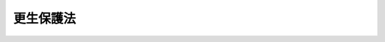 .. _H19HO088:

==========
更生保護法
==========

.. raw:: html
    
    
    <b>更生保護法<br>
    （平成十九年六月十五日法律第八十八号）</b><br><br><a name="0000000000000000000000000000000000000000000000000000000000000000000000000000000"></a>
    <br>
    　<a href="#1000000000001000000000000000000000000000000000000000000000000000000000000000000" target="data">第一章　総則</a>
    <br>
    　　<a href="#1000000000001000000001000000000000000000000000000000000000000000000000000000000" target="data">第一節　目的等（第一条―第三条）</a>
    <br>
    　　<a href="#1000000000001000000002000000000000000000000000000000000000000000000000000000000" target="data">第二節　中央更生保護審査会（第四条―第十五条）</a>
    <br>
    　　<a href="#1000000000001000000003000000000000000000000000000000000000000000000000000000000" target="data">第三節　地方更生保護委員会（第十六条―第二十八条）</a>
    <br>
    　　<a href="#1000000000001000000004000000000000000000000000000000000000000000000000000000000" target="data">第四節　保護観察所（第二十九条・第三十条）</a>
    <br>
    　　<a href="#1000000000001000000005000000000000000000000000000000000000000000000000000000000" target="data">第五節　保護観察官及び保護司（第三十一条・第三十二条）</a>
    <br>
    　<a href="#1000000000002000000000000000000000000000000000000000000000000000000000000000000" target="data">第二章　仮釈放等</a>
    <br>
    　　<a href="#1000000000002000000001000000000000000000000000000000000000000000000000000000000" target="data">第一節　仮釈放及び仮出場（第三十三条―第四十条）</a>
    <br>
    　　<a href="#1000000000002000000002000000000000000000000000000000000000000000000000000000000" target="data">第二節　少年院からの仮退院（第四十一条・第四十二条）</a>
    <br>
    　　<a href="#1000000000002000000003000000000000000000000000000000000000000000000000000000000" target="data">第三節　収容中の者の不定期刑の終了（第四十三条―第四十五条）</a>
    <br>
    　　<a href="#1000000000002000000004000000000000000000000000000000000000000000000000000000000" target="data">第四節　収容中の者の退院（第四十六条・第四十七条）</a>
    <br>
    　<a href="#1000000000003000000000000000000000000000000000000000000000000000000000000000000" target="data">第三章　保護観察</a>
    <br>
    　　<a href="#1000000000003000000001000000000000000000000000000000000000000000000000000000000" target="data">第一節　通則（第四十八条―第六十五条）</a>
    <br>
    　　<a href="#1000000000003000000002000000000000000000000000000000000000000000000000000000000" target="data">第二節　保護観察処分少年（第六十六条―第七十条）</a>
    <br>
    　　<a href="#1000000000003000000003000000000000000000000000000000000000000000000000000000000" target="data">第三節　少年院仮退院者（第七十一条―第七十四条）</a>
    <br>
    　　<a href="#1000000000003000000004000000000000000000000000000000000000000000000000000000000" target="data">第四節　仮釈放者（第七十五条―第七十八条）</a>
    <br>
    　　<a href="#1000000000003000000005000000000000000000000000000000000000000000000000000000000" target="data">第五節　保護観察付執行猶予者（第七十九条―第八十一条）</a>
    <br>
    　<a href="#1000000000004000000000000000000000000000000000000000000000000000000000000000000" target="data">第四章　生活環境の調整（第八十二条―第八十四条）</a>
    <br>
    　<a href="#1000000000005000000000000000000000000000000000000000000000000000000000000000000" target="data">第五章　更生緊急保護等</a>
    <br>
    　　<a href="#1000000000005000000001000000000000000000000000000000000000000000000000000000000" target="data">第一節　更生緊急保護（第八十五条―第八十七条）</a>
    <br>
    　　<a href="#1000000000005000000002000000000000000000000000000000000000000000000000000000000" target="data">第二節　刑執行停止中の者に対する措置（第八十八条）</a>
    <br>
    　<a href="#1000000000006000000000000000000000000000000000000000000000000000000000000000000" target="data">第六章　恩赦の申出（第八十九条・第九十条）</a>
    <br>
    　<a href="#1000000000007000000000000000000000000000000000000000000000000000000000000000000" target="data">第七章　審査請求等</a>
    <br>
    　　<a href="#1000000000007000000001000000000000000000000000000000000000000000000000000000000" target="data">第一節　行政手続法の適用除外（第九十一条）</a>
    <br>
    　　<a href="#1000000000007000000002000000000000000000000000000000000000000000000000000000000" target="data">第二節　審査請求（第九十二条―第九十六条）</a>
    <br>
    　<a href="#1000000000008000000000000000000000000000000000000000000000000000000000000000000" target="data">第八章　雑則（第九十七条―第九十九条）</a>
    <br>
    　<a href="#5000000000000000000000000000000000000000000000000000000000000000000000000000000" target="data">附則</a>
    <br><p>　　　<b><a name="1000000000001000000000000000000000000000000000000000000000000000000000000000000">第一章　総則</a>
    </b>
    </p><p>　　　　<b><a name="1000000000001000000001000000000000000000000000000000000000000000000000000000000">第一節　目的等</a>
    </b>
    </p><p>
    </p><div class="arttitle"><a name="1000000000000000000000000000000000000000000000000100000000000000000000000000000">（目的）</a>
    </div><div class="item"><b>第一条</b>
    <a name="1000000000000000000000000000000000000000000000000100000000001000000000000000000"></a>
    　この法律は、犯罪をした者及び非行のある少年に対し、社会内において適切な処遇を行うことにより、再び犯罪をすることを防ぎ、又はその非行をなくし、これらの者が善良な社会の一員として自立し、改善更生することを助けるとともに、恩赦の適正な運用を図るほか、犯罪予防の活動の促進等を行い、もって、社会を保護し、個人及び公共の福祉を増進することを目的とする。
    </div>
    
    <p>
    </p><div class="arttitle"><a name="1000000000000000000000000000000000000000000000000200000000000000000000000000000">（国の責務等）</a>
    </div><div class="item"><b>第二条</b>
    <a name="1000000000000000000000000000000000000000000000000200000000001000000000000000000"></a>
    　国は、前条の目的の実現に資する活動であって民間の団体又は個人により自発的に行われるものを促進し、これらの者と連携協力するとともに、更生保護に対する国民の理解を深め、かつ、その協力を得るように努めなければならない。
    </div>
    <div class="item"><b><a name="1000000000000000000000000000000000000000000000000200000000002000000000000000000">２</a>
    </b>
    　地方公共団体は、前項の活動が地域社会の安全及び住民福祉の向上に寄与するものであることにかんがみ、これに対して必要な協力をすることができる。
    </div>
    <div class="item"><b><a name="1000000000000000000000000000000000000000000000000200000000003000000000000000000">３</a>
    </b>
    　国民は、前条の目的を達成するため、その地位と能力に応じた寄与をするように努めなければならない。
    </div>
    
    <p>
    </p><div class="arttitle"><a name="1000000000000000000000000000000000000000000000000300000000000000000000000000000">（運用の基準）</a>
    </div><div class="item"><b>第三条</b>
    <a name="1000000000000000000000000000000000000000000000000300000000001000000000000000000"></a>
    　犯罪をした者又は非行のある少年に対してこの法律の規定によりとる措置は、当該措置を受ける者の性格、年齢、経歴、心身の状況、家庭環境、交友関係等を十分に考慮して、その者に最もふさわしい方法により、その改善更生のために必要かつ相当な限度において行うものとする。
    </div>
    
    
    <p>　　　　<b><a name="1000000000001000000002000000000000000000000000000000000000000000000000000000000">第二節　中央更生保護審査会</a>
    </b>
    </p><p>
    </p><div class="arttitle"><a name="1000000000000000000000000000000000000000000000000400000000000000000000000000000">（設置及び所掌事務）</a>
    </div><div class="item"><b>第四条</b>
    <a name="1000000000000000000000000000000000000000000000000400000000001000000000000000000"></a>
    　法務省に、中央更生保護審査会（以下「審査会」という。）を置く。
    </div>
    <div class="item"><b><a name="1000000000000000000000000000000000000000000000000400000000002000000000000000000">２</a>
    </b>
    　審査会は、次に掲げる事務をつかさどる。
    <div class="number"><b><a name="1000000000000000000000000000000000000000000000000400000000002000000001000000000">一</a>
    </b>
    　特赦、特定の者に対する減刑、刑の執行の免除又は特定の者に対する復権の実施についての申出をすること。
    </div>
    <div class="number"><b><a name="1000000000000000000000000000000000000000000000000400000000002000000002000000000">二</a>
    </b>
    　地方更生保護委員会がした決定について、この法律及び<a href="/cgi-bin/idxrefer.cgi?H_FILE=%8f%ba%8e%4f%8e%b5%96%40%88%ea%98%5a%81%5a&amp;REF_NAME=%8d%73%90%ad%95%73%95%9e%90%52%8d%b8%96%40&amp;ANCHOR_F=&amp;ANCHOR_T=" target="inyo">行政不服審査法</a>
    （昭和三十七年法律第百六十号）の定めるところにより、審査を行い、裁決をすること。
    </div>
    <div class="number"><b><a name="1000000000000000000000000000000000000000000000000400000000002000000003000000000">三</a>
    </b>
    　前二号に掲げるもののほか、この法律又は他の法律によりその権限に属させられた事項を処理すること。
    </div>
    </div>
    
    <p>
    </p><div class="arttitle"><a name="1000000000000000000000000000000000000000000000000500000000000000000000000000000">（審査会の組織）</a>
    </div><div class="item"><b>第五条</b>
    <a name="1000000000000000000000000000000000000000000000000500000000001000000000000000000"></a>
    　審査会は、委員長及び委員四人をもって組織する。
    </div>
    
    <p>
    </p><div class="arttitle"><a name="1000000000000000000000000000000000000000000000000600000000000000000000000000000">（委員長及び委員の任命）</a>
    </div><div class="item"><b>第六条</b>
    <a name="1000000000000000000000000000000000000000000000000600000000001000000000000000000"></a>
    　委員長及び委員は、優れた識見を有する者のうちから、両議院の同意を得て、法務大臣が任命する。
    </div>
    <div class="item"><b><a name="1000000000000000000000000000000000000000000000000600000000002000000000000000000">２</a>
    </b>
    　委員長又は委員の任期が満了し、又は欠員を生じた場合において、国会の閉会又は衆議院の解散のために両議院の同意を得ることができないときは、法務大臣は、前項の規定にかかわらず、委員長又は委員を任命することができる。
    </div>
    <div class="item"><b><a name="1000000000000000000000000000000000000000000000000600000000003000000000000000000">３</a>
    </b>
    　前項の場合においては、任命後最初の国会で両議院の事後の承認を得なければならない。この場合において、両議院の事後の承認を得られないときは、法務大臣は、その委員長又は委員を罷免しなければならない。
    </div>
    <div class="item"><b><a name="1000000000000000000000000000000000000000000000000600000000004000000000000000000">４</a>
    </b>
    　委員長及び委員の任命については、そのうち三人以上が同一の政党に属する者となることとなってはならない。
    </div>
    
    <p>
    </p><div class="arttitle"><a name="1000000000000000000000000000000000000000000000000700000000000000000000000000000">（委員長及び委員の任期）</a>
    </div><div class="item"><b>第七条</b>
    <a name="1000000000000000000000000000000000000000000000000700000000001000000000000000000"></a>
    　委員長及び委員の任期は、三年とする。ただし、補欠の委員長又は委員の任期は、前任者の残任期間とする。
    </div>
    
    <p>
    </p><div class="arttitle"><a name="1000000000000000000000000000000000000000000000000800000000000000000000000000000">（委員長及び委員の服務等）</a>
    </div><div class="item"><b>第八条</b>
    <a name="1000000000000000000000000000000000000000000000000800000000001000000000000000000"></a>
    　委員のうち二人は、非常勤とする。
    </div>
    <div class="item"><b><a name="1000000000000000000000000000000000000000000000000800000000002000000000000000000">２</a>
    </b>
    　委員長及び委員は、在任中、政党その他の政治団体の役員となり、又は積極的に政治運動をしてはならない。
    </div>
    <div class="item"><b><a name="1000000000000000000000000000000000000000000000000800000000003000000000000000000">３</a>
    </b>
    　委員長及び常勤の委員は、在任中、法務大臣の許可がある場合を除き、報酬を得て他の職務に従事し、又は営利事業を営み、その他金銭上の利益を目的とする業務を行ってはならない。
    </div>
    <div class="item"><b><a name="1000000000000000000000000000000000000000000000000800000000004000000000000000000">４</a>
    </b>
    　委員長及び委員の給与は、別に法律で定める。
    </div>
    
    <p>
    </p><div class="arttitle"><a name="1000000000000000000000000000000000000000000000000900000000000000000000000000000">（委員長及び委員の罷免）</a>
    </div><div class="item"><b>第九条</b>
    <a name="1000000000000000000000000000000000000000000000000900000000001000000000000000000"></a>
    　法務大臣は、委員長又は委員が破産手続開始の決定を受け、又は禁錮以上の刑に処せられたときは、その委員長又は委員を罷免しなければならない。
    </div>
    <div class="item"><b><a name="1000000000000000000000000000000000000000000000000900000000002000000000000000000">２</a>
    </b>
    　法務大臣は、委員長若しくは委員が心身の故障のため職務の執行ができないと認めるとき、又は委員長若しくは委員に職務上の義務違反その他委員長若しくは委員たるにふさわしくない非行があると認めるときは、両議院の同意を得て、その委員長又は委員を罷免することができる。
    </div>
    <div class="item"><b><a name="1000000000000000000000000000000000000000000000000900000000003000000000000000000">３</a>
    </b>
    　法務大臣は、委員長及び委員のうち三人以上が同一の政党に属することとなったときは、同一の政党に属する者が二人になるように、両議院の同意を得て、委員長又は委員を罷免するものとする。
    </div>
    <div class="item"><b><a name="1000000000000000000000000000000000000000000000000900000000004000000000000000000">４</a>
    </b>
    　前項の規定は、政党所属関係に異動のなかった委員長又は委員の地位に影響を及ぼすものではない。
    </div>
    
    <p>
    </p><div class="arttitle"><a name="1000000000000000000000000000000000000000000000001000000000000000000000000000000">（委員長）</a>
    </div><div class="item"><b>第十条</b>
    <a name="1000000000000000000000000000000000000000000000001000000000001000000000000000000"></a>
    　委員長は、会務を総理し、審査会を代表する。
    </div>
    <div class="item"><b><a name="1000000000000000000000000000000000000000000000001000000000002000000000000000000">２</a>
    </b>
    　委員長に事故があるときは、あらかじめ委員長が定める順序により、常勤の委員が委員長の職務を行う。
    </div>
    
    <p>
    </p><div class="arttitle"><a name="1000000000000000000000000000000000000000000000001100000000000000000000000000000">（会議等）</a>
    </div><div class="item"><b>第十一条</b>
    <a name="1000000000000000000000000000000000000000000000001100000000001000000000000000000"></a>
    　審査会は、委員長が招集する。
    </div>
    <div class="item"><b><a name="1000000000000000000000000000000000000000000000001100000000002000000000000000000">２</a>
    </b>
    　審査会は、委員長及び半数以上の委員の出席がなければ、議事を開き、議決することができない。
    </div>
    <div class="item"><b><a name="1000000000000000000000000000000000000000000000001100000000003000000000000000000">３</a>
    </b>
    　審査会の議事は、出席者の過半数で決し、可否同数のときは、委員長の決するところによる。
    </div>
    <div class="item"><b><a name="1000000000000000000000000000000000000000000000001100000000004000000000000000000">４</a>
    </b>
    　審査会がその権能として行う調査又は第四条第二項第二号に規定する審査のための審理は、審査会の指名により、委員長又は一人の委員で行うことができる。
    </div>
    <div class="item"><b><a name="1000000000000000000000000000000000000000000000001100000000005000000000000000000">５</a>
    </b>
    　委員長に事故がある場合における第二項の規定の適用については、前条第二項の規定により委員長の職務を行う常勤の委員は、委員長とみなす。
    </div>
    
    <p>
    </p><div class="arttitle"><a name="1000000000000000000000000000000000000000000000001200000000000000000000000000000">（審問）</a>
    </div><div class="item"><b>第十二条</b>
    <a name="1000000000000000000000000000000000000000000000001200000000001000000000000000000"></a>
    　審査会は、その所掌事務に属する事項の調査において、必要があると認めるときは、法務省令で定めるところにより、関係人を呼び出し、審問することができる。
    </div>
    <div class="item"><b><a name="1000000000000000000000000000000000000000000000001200000000002000000000000000000">２</a>
    </b>
    　前項の規定による呼出しに応じないため再度同項の規定による呼出しを受けた者が、正当な理由がないのにこれに応じないときは、十万円以下の過料に処する。
    </div>
    <div class="item"><b><a name="1000000000000000000000000000000000000000000000001200000000003000000000000000000">３</a>
    </b>
    　第一項の規定による呼出しに応じた者に対しては、政令で定めるところにより、旅費、日当及び宿泊料を支給する。ただし、正当な理由がないのに陳述を拒んだ者に対しては、この限りでない。
    </div>
    
    <p>
    </p><div class="arttitle"><a name="1000000000000000000000000000000000000000000000001300000000000000000000000000000">（記録等の提出の求め）</a>
    </div><div class="item"><b>第十三条</b>
    <a name="1000000000000000000000000000000000000000000000001300000000001000000000000000000"></a>
    　審査会は、その所掌事務に属する事項の調査において、必要があると認めるときは、裁判所、検察官、刑事施設の長、少年院の長、婦人補導院の長、地方更生保護委員会及び保護観察所の長に対し、記録、書類、意見書及び報告書の提出を求めることができる。
    </div>
    
    <p>
    </p><div class="arttitle"><a name="1000000000000000000000000000000000000000000000001400000000000000000000000000000">（協力の求め）</a>
    </div><div class="item"><b>第十四条</b>
    <a name="1000000000000000000000000000000000000000000000001400000000001000000000000000000"></a>
    　審査会は、その所掌事務を遂行するため、官公署、学校、病院、公共の衛生福祉に関する機関その他の者に対し、必要な協力を求めることができる。
    </div>
    
    <p>
    </p><div class="arttitle"><a name="1000000000000000000000000000000000000000000000001500000000000000000000000000000">（政令への委任）</a>
    </div><div class="item"><b>第十五条</b>
    <a name="1000000000000000000000000000000000000000000000001500000000001000000000000000000"></a>
    　第四条から第十一条までに規定するもののほか、審査会の組織に関し必要な事項は、政令で定める。
    </div>
    
    
    <p>　　　　<b><a name="1000000000001000000003000000000000000000000000000000000000000000000000000000000">第三節　地方更生保護委員会</a>
    </b>
    </p><p>
    </p><div class="arttitle"><a name="1000000000000000000000000000000000000000000000001600000000000000000000000000000">（所掌事務）</a>
    </div><div class="item"><b>第十六条</b>
    <a name="1000000000000000000000000000000000000000000000001600000000001000000000000000000"></a>
    　地方更生保護委員会（以下「地方委員会」という。）は、次に掲げる事務をつかさどる。
    <div class="number"><b><a name="1000000000000000000000000000000000000000000000001600000000001000000001000000000">一</a>
    </b>
    　<a href="/cgi-bin/idxrefer.cgi?H_FILE=%96%be%8e%6c%81%5a%96%40%8e%6c%8c%dc&amp;REF_NAME=%8c%59%96%40&amp;ANCHOR_F=&amp;ANCHOR_T=" target="inyo">刑法</a>
    （明治四十年法律第四十五号）<a href="/cgi-bin/idxrefer.cgi?H_FILE=%96%be%8e%6c%81%5a%96%40%8e%6c%8c%dc&amp;REF_NAME=%91%e6%93%f1%8f%5c%94%aa%8f%f0&amp;ANCHOR_F=1000000000000000000000000000000000000000000000002800000000000000000000000000000&amp;ANCHOR_T=1000000000000000000000000000000000000000000000002800000000000000000000000000000#1000000000000000000000000000000000000000000000002800000000000000000000000000000" target="inyo">第二十八条</a>
    の行政官庁として、仮釈放を許し、又はその処分を取り消すこと。
    </div>
    <div class="number"><b><a name="1000000000000000000000000000000000000000000000001600000000001000000002000000000">二</a>
    </b>
    　<a href="/cgi-bin/idxrefer.cgi?H_FILE=%96%be%8e%6c%81%5a%96%40%8e%6c%8c%dc&amp;REF_NAME=%8c%59%96%40%91%e6%8e%4f%8f%5c%8f%f0&amp;ANCHOR_F=1000000000000000000000000000000000000000000000003000000000000000000000000000000&amp;ANCHOR_T=1000000000000000000000000000000000000000000000003000000000000000000000000000000#1000000000000000000000000000000000000000000000003000000000000000000000000000000" target="inyo">刑法第三十条</a>
    の行政官庁として、仮出場を許すこと。
    </div>
    <div class="number"><b><a name="1000000000000000000000000000000000000000000000001600000000001000000003000000000">三</a>
    </b>
    　少年院からの仮退院又は退院を許すこと。
    </div>
    <div class="number"><b><a name="1000000000000000000000000000000000000000000000001600000000001000000004000000000">四</a>
    </b>
    　少年院からの仮退院中の者について、少年院に戻して収容する旨の決定の申請をすること。
    </div>
    <div class="number"><b><a name="1000000000000000000000000000000000000000000000001600000000001000000005000000000">五</a>
    </b>
    　<a href="/cgi-bin/idxrefer.cgi?H_FILE=%8f%ba%93%f1%8e%4f%96%40%88%ea%98%5a%94%aa&amp;REF_NAME=%8f%ad%94%4e%96%40&amp;ANCHOR_F=&amp;ANCHOR_T=" target="inyo">少年法</a>
    （昭和二十三年法律第百六十八号）<a href="/cgi-bin/idxrefer.cgi?H_FILE=%8f%ba%93%f1%8e%4f%96%40%88%ea%98%5a%94%aa&amp;REF_NAME=%91%e6%8c%dc%8f%5c%93%f1%8f%f0%91%e6%88%ea%8d%80&amp;ANCHOR_F=1000000000000000000000000000000000000000000000005200000000001000000000000000000&amp;ANCHOR_T=1000000000000000000000000000000000000000000000005200000000001000000000000000000#1000000000000000000000000000000000000000000000005200000000001000000000000000000" target="inyo">第五十二条第一項</a>
    及び<a href="/cgi-bin/idxrefer.cgi?H_FILE=%8f%ba%93%f1%8e%4f%96%40%88%ea%98%5a%94%aa&amp;REF_NAME=%91%e6%93%f1%8d%80&amp;ANCHOR_F=1000000000000000000000000000000000000000000000005200000000002000000000000000000&amp;ANCHOR_T=1000000000000000000000000000000000000000000000005200000000002000000000000000000#1000000000000000000000000000000000000000000000005200000000002000000000000000000" target="inyo">第二項</a>
    の規定により言い渡された刑（以下「不定期刑」という。）について、その執行を受け終わったものとする処分をすること。
    </div>
    <div class="number"><b><a name="1000000000000000000000000000000000000000000000001600000000001000000006000000000">六</a>
    </b>
    　<a href="/cgi-bin/idxrefer.cgi?H_FILE=%96%be%8e%6c%81%5a%96%40%8e%6c%8c%dc&amp;REF_NAME=%8c%59%96%40%91%e6%93%f1%8f%5c%8c%dc%8f%f0%82%cc%93%f1%91%e6%93%f1%8d%80&amp;ANCHOR_F=1000000000000000000000000000000000000000000000002500200000002000000000000000000&amp;ANCHOR_T=1000000000000000000000000000000000000000000000002500200000002000000000000000000#1000000000000000000000000000000000000000000000002500200000002000000000000000000" target="inyo">刑法第二十五条の二第二項</a>
    の行政官庁として、保護観察を仮に解除し、又はその処分を取り消すこと。
    </div>
    <div class="number"><b><a name="1000000000000000000000000000000000000000000000001600000000001000000007000000000">七</a>
    </b>
    　婦人補導院からの仮退院を許し、又はその処分を取り消すこと。
    </div>
    <div class="number"><b><a name="1000000000000000000000000000000000000000000000001600000000001000000008000000000">八</a>
    </b>
    　保護観察所の事務を監督すること。
    </div>
    <div class="number"><b><a name="1000000000000000000000000000000000000000000000001600000000001000000009000000000">九</a>
    </b>
    　前各号に掲げるもののほか、この法律又は他の法律によりその権限に属させられた事項を処理すること。
    </div>
    </div>
    
    <p>
    </p><div class="arttitle"><a name="1000000000000000000000000000000000000000000000001700000000000000000000000000000">（地方委員会の組織）</a>
    </div><div class="item"><b>第十七条</b>
    <a name="1000000000000000000000000000000000000000000000001700000000001000000000000000000"></a>
    　地方委員会は、三人以上政令で定める人数以内の委員をもって組織する。
    </div>
    
    <p>
    </p><div class="arttitle"><a name="1000000000000000000000000000000000000000000000001800000000000000000000000000000">（委員の任期）</a>
    </div><div class="item"><b>第十八条</b>
    <a name="1000000000000000000000000000000000000000000000001800000000001000000000000000000"></a>
    　委員の任期は、三年とする。
    </div>
    
    <p>
    </p><div class="arttitle"><a name="1000000000000000000000000000000000000000000000001900000000000000000000000000000">（委員長）</a>
    </div><div class="item"><b>第十九条</b>
    <a name="1000000000000000000000000000000000000000000000001900000000001000000000000000000"></a>
    　地方委員会に、委員長を置く。委員長は、委員のうちから法務大臣が命ずる。
    </div>
    <div class="item"><b><a name="1000000000000000000000000000000000000000000000001900000000002000000000000000000">２</a>
    </b>
    　委員長は、会務を総理し、その地方委員会を代表する。
    </div>
    <div class="item"><b><a name="1000000000000000000000000000000000000000000000001900000000003000000000000000000">３</a>
    </b>
    　委員長に事故があるときは、あらかじめ委員長が定める順序により、他の委員が委員長の職務を行う。
    </div>
    
    <p>
    </p><div class="arttitle"><a name="1000000000000000000000000000000000000000000000002000000000000000000000000000000">（事務局）</a>
    </div><div class="item"><b>第二十条</b>
    <a name="1000000000000000000000000000000000000000000000002000000000001000000000000000000"></a>
    　地方委員会に、事務局を置く。
    </div>
    <div class="item"><b><a name="1000000000000000000000000000000000000000000000002000000000002000000000000000000">２</a>
    </b>
    　事務局の内部組織は、法務省令で定める。
    </div>
    
    <p>
    </p><div class="arttitle"><a name="1000000000000000000000000000000000000000000000002100000000000000000000000000000">（委員会議）</a>
    </div><div class="item"><b>第二十一条</b>
    <a name="1000000000000000000000000000000000000000000000002100000000001000000000000000000"></a>
    　地方委員会の所掌事務の処理は、第二十三条第一項の規定により三人の委員をもって構成する合議体で権限を行う場合その他法令に特別の定めがある場合を除き、委員の全員をもって構成する会議の議決による。
    </div>
    <div class="item"><b><a name="1000000000000000000000000000000000000000000000002100000000002000000000000000000">２</a>
    </b>
    　前項の会議は、委員長が招集する。
    </div>
    <div class="item"><b><a name="1000000000000000000000000000000000000000000000002100000000003000000000000000000">３</a>
    </b>
    　第一項の会議は、委員の半数以上の出席がなければ、議事を開き、議決することができない。
    </div>
    <div class="item"><b><a name="1000000000000000000000000000000000000000000000002100000000004000000000000000000">４</a>
    </b>
    　第一項の会議の議事は、出席者の過半数で決し、可否同数のときは、委員長の決するところによる。ただし、五人未満の委員をもって組織される地方委員会において、出席者が二人であるときは、その意見の一致したところによる。
    </div>
    
    <p>
    </p><div class="arttitle"><a name="1000000000000000000000000000000000000000000000002200000000000000000000000000000">（記録等の提出の求めに関する規定の準用）</a>
    </div><div class="item"><b>第二十二条</b>
    <a name="1000000000000000000000000000000000000000000000002200000000001000000000000000000"></a>
    　第十三条の規定は、前条第一項の会議の調査について準用する。この場合において、第十三条中「、地方更生保護委員会及び保護観察所の長」とあるのは、「及び保護観察所の長」と読み替えるものとする。
    </div>
    
    <p>
    </p><div class="arttitle"><a name="1000000000000000000000000000000000000000000000002300000000000000000000000000000">（合議体）</a>
    </div><div class="item"><b>第二十三条</b>
    <a name="1000000000000000000000000000000000000000000000002300000000001000000000000000000"></a>
    　地方委員会は、次に掲げる事項については、三人の委員をもって構成する合議体で、その権限を行う。
    <div class="number"><b><a name="1000000000000000000000000000000000000000000000002300000000001000000001000000000">一</a>
    </b>
    　この法律又は他の法律の規定により決定をもってすることとされている処分
    </div>
    <div class="number"><b><a name="1000000000000000000000000000000000000000000000002300000000001000000002000000000">二</a>
    </b>
    　第三十五条第一項（第四十二条及び<a href="/cgi-bin/idxrefer.cgi?H_FILE=%8f%ba%8e%4f%88%ea%96%40%88%ea%88%ea%94%aa&amp;REF_NAME=%94%84%8f%74%96%68%8e%7e%96%40&amp;ANCHOR_F=&amp;ANCHOR_T=" target="inyo">売春防止法</a>
    （昭和三十一年法律第百十八号）<a href="/cgi-bin/idxrefer.cgi?H_FILE=%8f%ba%8e%4f%88%ea%96%40%88%ea%88%ea%94%aa&amp;REF_NAME=%91%e6%93%f1%8f%5c%8c%dc%8f%f0%91%e6%8e%6c%8d%80&amp;ANCHOR_F=1000000000000000000000000000000000000000000000002500000000004000000000000000000&amp;ANCHOR_T=1000000000000000000000000000000000000000000000002500000000004000000000000000000#1000000000000000000000000000000000000000000000002500000000004000000000000000000" target="inyo">第二十五条第四項</a>
    において準用する場合を含む。）の規定による審理の開始に係る判断
    </div>
    <div class="number"><b><a name="1000000000000000000000000000000000000000000000002300000000001000000003000000000">三</a>
    </b>
    　第三十九条第四項（第四十二条及び<a href="/cgi-bin/idxrefer.cgi?H_FILE=%8f%ba%8e%4f%88%ea%96%40%88%ea%88%ea%94%aa&amp;REF_NAME=%94%84%8f%74%96%68%8e%7e%96%40%91%e6%93%f1%8f%5c%8c%dc%8f%f0%91%e6%8e%6c%8d%80&amp;ANCHOR_F=1000000000000000000000000000000000000000000000002500000000004000000000000000000&amp;ANCHOR_T=1000000000000000000000000000000000000000000000002500000000004000000000000000000#1000000000000000000000000000000000000000000000002500000000004000000000000000000" target="inyo">売春防止法第二十五条第四項</a>
    において準用する場合を含む。）の規定による審理の再開に係る判断
    </div>
    <div class="number"><b><a name="1000000000000000000000000000000000000000000000002300000000001000000004000000000">四</a>
    </b>
    　第七十一条の規定による申請
    </div>
    </div>
    <div class="item"><b><a name="1000000000000000000000000000000000000000000000002300000000002000000000000000000">２</a>
    </b>
    　前項の合議体の議事は、その構成員の過半数で決する。
    </div>
    <div class="item"><b><a name="1000000000000000000000000000000000000000000000002300000000003000000000000000000">３</a>
    </b>
    　第一項の合議体がその権能として行う調査は、その構成員である委員又は保護観察官をして行わせることができる。
    </div>
    
    <p>
    </p><div class="arttitle"><a name="1000000000000000000000000000000000000000000000002400000000000000000000000000000">（合議体による審理）</a>
    </div><div class="item"><b>第二十四条</b>
    <a name="1000000000000000000000000000000000000000000000002400000000001000000000000000000"></a>
    　前条第一項の合議体は、同項第一号に掲げる処分又は同項第四号に掲げる申請をするか否かを判断するには、審理を行わなければならない。
    </div>
    
    <p>
    </p><div class="arttitle"><a name="1000000000000000000000000000000000000000000000002500000000000000000000000000000">（審理における調査）</a>
    </div><div class="item"><b>第二十五条</b>
    <a name="1000000000000000000000000000000000000000000000002500000000001000000000000000000"></a>
    　第二十三条第一項の合議体は、前条の審理において必要があると認めるときは、審理の対象とされている者（以下「審理対象者」という。）との面接、関係人に対する質問その他の方法により、調査を行うことができる。
    </div>
    <div class="item"><b><a name="1000000000000000000000000000000000000000000000002500000000002000000000000000000">２</a>
    </b>
    　前項の調査を行う者は、その事務所以外の場所において当該調査を行う場合には、その身分を示す証票を携帯し、関係人の請求があったときは、これを提示しなければならない。
    </div>
    <div class="item"><b><a name="1000000000000000000000000000000000000000000000002500000000003000000000000000000">３</a>
    </b>
    　第十二条及び第十三条の規定は、第一項の調査について準用する。この場合において、同条中「、地方更生保護委員会及び保護観察所の長」とあるのは、「及び保護観察所の長」と読み替えるものとする。
    </div>
    <div class="item"><b><a name="1000000000000000000000000000000000000000000000002500000000004000000000000000000">４</a>
    </b>
    　前項において準用する第十二条第一項の規定による呼出し及び審問は、第二十三条第三項の規定にかかわらず、保護観察官をして行わせることができない。
    </div>
    
    <p>
    </p><div class="arttitle"><a name="1000000000000000000000000000000000000000000000002600000000000000000000000000000">（決定書）</a>
    </div><div class="item"><b>第二十六条</b>
    <a name="1000000000000000000000000000000000000000000000002600000000001000000000000000000"></a>
    　第二十三条第一項の合議体の決定は、決定書を作成してしなければならない。
    </div>
    
    <p>
    </p><div class="arttitle"><a name="1000000000000000000000000000000000000000000000002700000000000000000000000000000">（決定の告知）</a>
    </div><div class="item"><b>第二十七条</b>
    <a name="1000000000000000000000000000000000000000000000002700000000001000000000000000000"></a>
    　前条の決定は、当該決定の対象とされた者に対し、これを告知することによって、その効力を生ずる。
    </div>
    <div class="item"><b><a name="1000000000000000000000000000000000000000000000002700000000002000000000000000000">２</a>
    </b>
    　前項の決定の告知は、その対象とされた者に対して当該決定を言い渡し、又は相当と認める方法により決定書の謄本をその者に送付して、行うものとする。ただし、急速を要するときは、法務省令で定める方法によることができる。
    </div>
    <div class="item"><b><a name="1000000000000000000000000000000000000000000000002700000000003000000000000000000">３</a>
    </b>
    　第一項の決定の対象とされた者が刑事施設に収容され、若しくは労役場に留置されている場合又は少年院若しくは婦人補導院に収容されている場合において、決定書の謄本を当該刑事施設（労役場に留置されている場合には、当該労役場が附置された刑事施設）の長、少年院の長又は婦人補導院の長に送付したときは、当該決定の対象とされた者に対する送付があったものとみなす。
    </div>
    <div class="item"><b><a name="1000000000000000000000000000000000000000000000002700000000004000000000000000000">４</a>
    </b>
    　決定書の謄本を、第一項の決定の対象とされた者が第五十条第四号（<a href="/cgi-bin/idxrefer.cgi?H_FILE=%8f%ba%8e%4f%88%ea%96%40%88%ea%88%ea%94%aa&amp;REF_NAME=%94%84%8f%74%96%68%8e%7e%96%40%91%e6%93%f1%8f%5c%98%5a%8f%f0%91%e6%93%f1%8d%80&amp;ANCHOR_F=1000000000000000000000000000000000000000000000002600000000002000000000000000000&amp;ANCHOR_T=1000000000000000000000000000000000000000000000002600000000002000000000000000000#1000000000000000000000000000000000000000000000002600000000002000000000000000000" target="inyo">売春防止法第二十六条第二項</a>
    において準用する場合を含む。）の規定により居住すべき住居（第五十一条第二項第五号（<a href="/cgi-bin/idxrefer.cgi?H_FILE=%8f%ba%8e%4f%88%ea%96%40%88%ea%88%ea%94%aa&amp;REF_NAME=%93%af%96%40%91%e6%93%f1%8f%5c%98%5a%8f%f0%91%e6%93%f1%8d%80&amp;ANCHOR_F=1000000000000000000000000000000000000000000000002600000000002000000000000000000&amp;ANCHOR_T=1000000000000000000000000000000000000000000000002600000000002000000000000000000#1000000000000000000000000000000000000000000000002600000000002000000000000000000" target="inyo">同法第二十六条第二項</a>
    において準用する場合を含む。）の規定により宿泊すべき特定の場所が定められている場合には、当該場所）にあてて、書留郵便又は<a href="/cgi-bin/idxrefer.cgi?H_FILE=%95%bd%88%ea%8e%6c%96%40%8b%e3%8b%e3&amp;REF_NAME=%96%af%8a%d4%8e%96%8b%c6%8e%d2%82%c9%82%e6%82%e9%90%4d%8f%91%82%cc%91%97%92%42%82%c9%8a%d6%82%b7%82%e9%96%40%97%a5&amp;ANCHOR_F=&amp;ANCHOR_T=" target="inyo">民間事業者による信書の送達に関する法律</a>
    （平成十四年法律第九十九号）<a href="/cgi-bin/idxrefer.cgi?H_FILE=%95%bd%88%ea%8e%6c%96%40%8b%e3%8b%e3&amp;REF_NAME=%91%e6%93%f1%8f%f0%91%e6%98%5a%8d%80&amp;ANCHOR_F=1000000000000000000000000000000000000000000000000200000000006000000000000000000&amp;ANCHOR_T=1000000000000000000000000000000000000000000000000200000000006000000000000000000#1000000000000000000000000000000000000000000000000200000000006000000000000000000" target="inyo">第二条第六項</a>
    に規定する一般信書便事業者若しくは<a href="/cgi-bin/idxrefer.cgi?H_FILE=%95%bd%88%ea%8e%6c%96%40%8b%e3%8b%e3&amp;REF_NAME=%93%af%8f%f0%91%e6%8b%e3%8d%80&amp;ANCHOR_F=1000000000000000000000000000000000000000000000000200000000009000000000000000000&amp;ANCHOR_T=1000000000000000000000000000000000000000000000000200000000009000000000000000000#1000000000000000000000000000000000000000000000000200000000009000000000000000000" target="inyo">同条第九項</a>
    に規定する特定信書便事業者の提供する<a href="/cgi-bin/idxrefer.cgi?H_FILE=%95%bd%88%ea%8e%6c%96%40%8b%e3%8b%e3&amp;REF_NAME=%93%af%8f%f0%91%e6%93%f1%8d%80&amp;ANCHOR_F=1000000000000000000000000000000000000000000000000200000000002000000000000000000&amp;ANCHOR_T=1000000000000000000000000000000000000000000000000200000000002000000000000000000#1000000000000000000000000000000000000000000000000200000000002000000000000000000" target="inyo">同条第二項</a>
    に規定する信書便の役務のうち書留郵便に準ずるものとして法務大臣が定めるものに付して発送した場合においては、その発送の日から五日を経過した日に当該決定の対象とされた者に対する送付があったものとみなす。
    </div>
    
    <p>
    </p><div class="arttitle"><a name="1000000000000000000000000000000000000000000000002800000000000000000000000000000">（協力の求めに関する規定の準用）</a>
    </div><div class="item"><b>第二十八条</b>
    <a name="1000000000000000000000000000000000000000000000002800000000001000000000000000000"></a>
    　第十四条の規定は、地方委員会について準用する。
    </div>
    
    
    <p>　　　　<b><a name="1000000000001000000004000000000000000000000000000000000000000000000000000000000">第四節　保護観察所</a>
    </b>
    </p><p>
    </p><div class="arttitle"><a name="1000000000000000000000000000000000000000000000002900000000000000000000000000000">（所掌事務）</a>
    </div><div class="item"><b>第二十九条</b>
    <a name="1000000000000000000000000000000000000000000000002900000000001000000000000000000"></a>
    　保護観察所は、次に掲げる事務をつかさどる。
    <div class="number"><b><a name="1000000000000000000000000000000000000000000000002900000000001000000001000000000">一</a>
    </b>
    　この法律及び<a href="/cgi-bin/idxrefer.cgi?H_FILE=%8f%ba%8e%4f%88%ea%96%40%88%ea%88%ea%94%aa&amp;REF_NAME=%94%84%8f%74%96%68%8e%7e%96%40&amp;ANCHOR_F=&amp;ANCHOR_T=" target="inyo">売春防止法</a>
    の定めるところにより、保護観察を実施すること。
    </div>
    <div class="number"><b><a name="1000000000000000000000000000000000000000000000002900000000001000000002000000000">二</a>
    </b>
    　犯罪の予防を図るため、世論を啓発し、社会環境の改善に努め、及び地域住民の活動を促進すること。
    </div>
    <div class="number"><b><a name="1000000000000000000000000000000000000000000000002900000000001000000003000000000">三</a>
    </b>
    　前二号に掲げるもののほか、この法律その他の法令によりその権限に属させられた事項を処理すること。
    </div>
    </div>
    
    <p>
    </p><div class="arttitle"><a name="1000000000000000000000000000000000000000000000003000000000000000000000000000000">（協力等の求め）</a>
    </div><div class="item"><b>第三十条</b>
    <a name="1000000000000000000000000000000000000000000000003000000000001000000000000000000"></a>
    　保護観察所の長は、その所掌事務を遂行するため、官公署、学校、病院、公共の衛生福祉に関する機関その他の者に対し、必要な援助及び協力を求めることができる。
    </div>
    
    
    <p>　　　　<b><a name="1000000000001000000005000000000000000000000000000000000000000000000000000000000">第五節　保護観察官及び保護司</a>
    </b>
    </p><p>
    </p><div class="arttitle"><a name="1000000000000000000000000000000000000000000000003100000000000000000000000000000">（保護観察官）</a>
    </div><div class="item"><b>第三十一条</b>
    <a name="1000000000000000000000000000000000000000000000003100000000001000000000000000000"></a>
    　地方委員会の事務局及び保護観察所に、保護観察官を置く。
    </div>
    <div class="item"><b><a name="1000000000000000000000000000000000000000000000003100000000002000000000000000000">２</a>
    </b>
    　保護観察官は、医学、心理学、教育学、社会学その他の更生保護に関する専門的知識に基づき、保護観察、調査、生活環境の調整その他犯罪をした者及び非行のある少年の更生保護並びに犯罪の予防に関する事務に従事する。
    </div>
    
    <p>
    </p><div class="arttitle"><a name="1000000000000000000000000000000000000000000000003200000000000000000000000000000">（保護司）</a>
    </div><div class="item"><b>第三十二条</b>
    <a name="1000000000000000000000000000000000000000000000003200000000001000000000000000000"></a>
    　保護司は、保護観察官で十分でないところを補い、地方委員会又は保護観察所の長の指揮監督を受けて、<a href="/cgi-bin/idxrefer.cgi?H_FILE=%8f%ba%93%f1%8c%dc%96%40%93%f1%81%5a%8e%6c&amp;REF_NAME=%95%db%8c%ec%8e%69%96%40&amp;ANCHOR_F=&amp;ANCHOR_T=" target="inyo">保護司法</a>
    （昭和二十五年法律第二百四号）の定めるところに従い、それぞれ地方委員会又は保護観察所の所掌事務に従事するものとする。
    </div>
    
    
    
    <p>　　　<b><a name="1000000000002000000000000000000000000000000000000000000000000000000000000000000">第二章　仮釈放等</a>
    </b>
    </p><p>　　　　<b><a name="1000000000002000000001000000000000000000000000000000000000000000000000000000000">第一節　仮釈放及び仮出場</a>
    </b>
    </p><p>
    </p><div class="arttitle"><a name="1000000000000000000000000000000000000000000000003300000000000000000000000000000">（法定期間経過の通告）</a>
    </div><div class="item"><b>第三十三条</b>
    <a name="1000000000000000000000000000000000000000000000003300000000001000000000000000000"></a>
    　刑事施設の長又は少年院の長は、懲役又は禁錮の刑の執行のため収容している者について、<a href="/cgi-bin/idxrefer.cgi?H_FILE=%96%be%8e%6c%81%5a%96%40%8e%6c%8c%dc&amp;REF_NAME=%8c%59%96%40%91%e6%93%f1%8f%5c%94%aa%8f%f0&amp;ANCHOR_F=1000000000000000000000000000000000000000000000002800000000000000000000000000000&amp;ANCHOR_T=1000000000000000000000000000000000000000000000002800000000000000000000000000000#1000000000000000000000000000000000000000000000002800000000000000000000000000000" target="inyo">刑法第二十八条</a>
    又は<a href="/cgi-bin/idxrefer.cgi?H_FILE=%8f%ba%93%f1%8e%4f%96%40%88%ea%98%5a%94%aa&amp;REF_NAME=%8f%ad%94%4e%96%40%91%e6%8c%dc%8f%5c%94%aa%8f%f0%91%e6%88%ea%8d%80&amp;ANCHOR_F=1000000000000000000000000000000000000000000000005800000000001000000000000000000&amp;ANCHOR_T=1000000000000000000000000000000000000000000000005800000000001000000000000000000#1000000000000000000000000000000000000000000000005800000000001000000000000000000" target="inyo">少年法第五十八条第一項</a>
    に規定する期間が経過したときは、その旨を地方委員会に通告しなければならない。
    </div>
    
    <p>
    </p><div class="arttitle"><a name="1000000000000000000000000000000000000000000000003400000000000000000000000000000">（仮釈放及び仮出場の申出）</a>
    </div><div class="item"><b>第三十四条</b>
    <a name="1000000000000000000000000000000000000000000000003400000000001000000000000000000"></a>
    　刑事施設の長又は少年院の長は、懲役又は禁錮の刑の執行のため収容している者について、前条の期間が経過し、かつ、法務省令で定める基準に該当すると認めるときは、地方委員会に対し、仮釈放を許すべき旨の申出をしなければならない。
    </div>
    <div class="item"><b><a name="1000000000000000000000000000000000000000000000003400000000002000000000000000000">２</a>
    </b>
    　刑事施設の長は、拘留の刑の執行のため収容している者又は労役場に留置している者について、法務省令で定める基準に該当すると認めるときは、地方委員会に対し、仮出場を許すべき旨の申出をしなければならない。
    </div>
    
    <p>
    </p><div class="arttitle"><a name="1000000000000000000000000000000000000000000000003500000000000000000000000000000">（申出によらない審理の開始等）</a>
    </div><div class="item"><b>第三十五条</b>
    <a name="1000000000000000000000000000000000000000000000003500000000001000000000000000000"></a>
    　地方委員会は、前条の申出がない場合であっても、必要があると認めるときは、仮釈放又は仮出場を許すか否かに関する審理を開始することができる。
    </div>
    <div class="item"><b><a name="1000000000000000000000000000000000000000000000003500000000002000000000000000000">２</a>
    </b>
    　地方委員会は、前項の規定により審理を開始するに当たっては、あらかじめ、審理の対象となるべき者が収容されている刑事施設（労役場に留置されている場合には、当該労役場が附置された刑事施設）の長又は少年院の長の意見を聴かなければならない。
    </div>
    
    <p>
    </p><div class="item"><b><a name="1000000000000000000000000000000000000000000000003600000000000000000000000000000">第三十六条</a>
    </b>
    <a name="1000000000000000000000000000000000000000000000003600000000001000000000000000000"></a>
    　地方委員会は、前条第一項の規定により審理を開始するか否かを判断するため必要があると認めるときは、審理の対象となるべき者との面接、関係人に対する質問その他の方法により、調査を行うことができる。
    </div>
    <div class="item"><b><a name="1000000000000000000000000000000000000000000000003600000000002000000000000000000">２</a>
    </b>
    　前項の調査を行うに当たっては、審理の対象となるべき者が収容されている刑事施設（労役場に留置されている場合には、当該労役場が附置された刑事施設）又は少年院の職員から参考となる事項について聴取し、及びこれらの者に面接への立会いその他の協力を求めることができる。
    </div>
    <div class="item"><b><a name="1000000000000000000000000000000000000000000000003600000000003000000000000000000">３</a>
    </b>
    　第十三条及び第二十五条第二項の規定は、第一項の調査について準用する。この場合において、第十三条中「、地方更生保護委員会及び保護観察所の長」とあるのは、「及び保護観察所の長」と読み替えるものとする。
    </div>
    
    <p>
    </p><div class="arttitle"><a name="1000000000000000000000000000000000000000000000003700000000000000000000000000000">（仮釈放の審理における委員による面接等）</a>
    </div><div class="item"><b>第三十七条</b>
    <a name="1000000000000000000000000000000000000000000000003700000000001000000000000000000"></a>
    　地方委員会は、仮釈放を許すか否かに関する審理においては、その構成員である委員をして、審理対象者と面接させなければならない。ただし、その者の重い疾病若しくは傷害により面接を行うことが困難であると認められるとき又は法務省令で定める場合であって面接の必要がないと認められるときは、この限りでない。
    </div>
    <div class="item"><b><a name="1000000000000000000000000000000000000000000000003700000000002000000000000000000">２</a>
    </b>
    　地方委員会は、仮釈放を許すか否かに関する審理において必要があると認めるときは、審理対象者について、保護観察所の長に対し、事項を定めて、第八十二条の規定による生活環境の調整を行うことを求めることができる。
    </div>
    <div class="item"><b><a name="1000000000000000000000000000000000000000000000003700000000003000000000000000000">３</a>
    </b>
    　前条第二項の規定は、仮釈放を許すか否かに関する審理における調査について準用する。
    </div>
    
    <p>
    </p><div class="arttitle"><a name="1000000000000000000000000000000000000000000000003800000000000000000000000000000">（被害者等の意見等の聴取）</a>
    </div><div class="item"><b>第三十八条</b>
    <a name="1000000000000000000000000000000000000000000000003800000000001000000000000000000"></a>
    　地方委員会は、仮釈放を許すか否かに関する審理を行うに当たり、法務省令で定めるところにより、被害者等（審理対象者が刑を言い渡される理由となった犯罪により害を被った者（以下この項において「被害者」という。）又はその法定代理人若しくは被害者が死亡した場合若しくはその心身に重大な故障がある場合におけるその配偶者、直系の親族若しくは兄弟姉妹をいう。次項において同じ。）から、審理対象者の仮釈放に関する意見及び被害に関する心情（以下この条において「意見等」という。）を述べたい旨の申出があったときは、当該意見等を聴取するものとする。ただし、当該被害に係る事件の性質、審理の状況その他の事情を考慮して相当でないと認めるときは、この限りでない。
    </div>
    <div class="item"><b><a name="1000000000000000000000000000000000000000000000003800000000002000000000000000000">２</a>
    </b>
    　地方委員会は、被害者等の居住地を管轄する保護観察所の長に対し、前項の申出の受理に関する事務及び同項の意見等の聴取を円滑に実施するための事務を嘱託することができる。
    </div>
    
    <p>
    </p><div class="arttitle"><a name="1000000000000000000000000000000000000000000000003900000000000000000000000000000">（仮釈放及び仮出場を許す処分）</a>
    </div><div class="item"><b>第三十九条</b>
    <a name="1000000000000000000000000000000000000000000000003900000000001000000000000000000"></a>
    　<a href="/cgi-bin/idxrefer.cgi?H_FILE=%96%be%8e%6c%81%5a%96%40%8e%6c%8c%dc&amp;REF_NAME=%8c%59%96%40%91%e6%93%f1%8f%5c%94%aa%8f%f0&amp;ANCHOR_F=1000000000000000000000000000000000000000000000002800000000000000000000000000000&amp;ANCHOR_T=1000000000000000000000000000000000000000000000002800000000000000000000000000000#1000000000000000000000000000000000000000000000002800000000000000000000000000000" target="inyo">刑法第二十八条</a>
    の規定による仮釈放を許す処分及び<a href="/cgi-bin/idxrefer.cgi?H_FILE=%96%be%8e%6c%81%5a%96%40%8e%6c%8c%dc&amp;REF_NAME=%93%af%96%40%91%e6%8e%4f%8f%5c%8f%f0&amp;ANCHOR_F=1000000000000000000000000000000000000000000000003000000000000000000000000000000&amp;A%E7%90%86%E3%82%92%E5%86%8D%E9%96%8B%E3%81%97%E3%81%AA%E3%81%91%E3%82%8C%E3%81%B0%E3%81%AA%E3%82%89%E3%81%AA%E3%81%84%E3%80%82%E3%81%93%E3%81%AE%E5%A0%B4%E5%90%88%E3%81%AB%E3%81%8A%E3%81%84%E3%81%A6%E3%81%AF%E3%80%81%E5%BD%93%E8%A9%B2%E6%B1%BA%E5%AE%9A%E3%81%AF%E3%80%81%E3%81%9D%E3%81%AE%E5%8A%B9%E5%8A%9B%E3%82%92%E5%A4%B1%E3%81%86%E3%80%82%0A&lt;/DIV&gt;%0A&lt;DIV%20class=" item><b><a name="1000000000000000000000000000000000000000000000003900000000005000000000000000000">５</a>
    </b>
    　第三十六条の規定は、前項の規定による審理の再開に係る判断について準用する。
    </a></div>
    
    <p>
    </p><div class="arttitle"><a name="1000000000000000000000000000000000000000000000004000000000000000000000000000000">（仮釈放中の保護観察）</a>
    </div><div class="item"><b>第四十条</b>
    <a name="1000000000000000000000000000000000000000000000004000000000001000000000000000000"></a>
    　仮釈放を許された者は、仮釈放の期間中、保護観察に付する。
    </div>
    
    
    <p>　　　　<b><a name="1000000000002000000002000000000000000000000000000000000000000000000000000000000">第二節　少年院からの仮退院</a>
    </b>
    </p><p>
    </p><div class="arttitle"><a name="1000000000000000000000000000000000000000000000004100000000000000000000000000000">（仮退院を許す処分）</a>
    </div><div class="item"><b>第四十一条</b>
    <a name="1000000000000000000000000000000000000000000000004100000000001000000000000000000"></a>
    　地方委員会は、保護処分の執行のため少年院に収容されている者について、処遇の最高段階に達し、仮に退院させることが改善更生のために相当であると認めるとき、その他仮に退院させることが改善更生のために特に必要であると認めるときは、決定をもって、仮退院を許すものとする。
    </div>
    
    <p>
    </p><div class="arttitle"><a name="1000000000000000000000000000000000000000000000004200000000000000000000000000000">（準用）</a>
    </div><div class="item"><b>第四十二条</b>
    <a name="1000000000000000000000000000000000000000000000004200000000001000000000000000000"></a>
    　第三十五条から第三十八条まで、第三十九条第二項から第五項まで及び第四十条の規定は、少年院からの仮退院について準用する。この場合において、第三十五条第一項中「前条」とあるのは「<a href="/cgi-bin/idxrefer.cgi?H_FILE=%8f%ba%93%f1%8e%4f%96%40%88%ea%98%5a%8b%e3&amp;REF_NAME=%8f%ad%94%4e%89%40%96%40&amp;ANCHOR_F=&amp;ANCHOR_T=" target="inyo">少年院法</a>
    （昭和二十三年法律第百六十九号）<a href="/cgi-bin/idxrefer.cgi?H_FILE=%8f%ba%93%f1%8e%4f%96%40%88%ea%98%5a%8b%e3&amp;REF_NAME=%91%e6%8f%5c%93%f1%8f%f0%91%e6%93%f1%8d%80&amp;ANCHOR_F=1000000000000000000000000000000000000000000000001200000000002000000000000000000&amp;ANCHOR_T=1000000000000000000000000000000000000000000000001200000000002000000000000000000#1000000000000000000000000000000000000000000000001200000000002000000000000000000" target="inyo">第十二条第二項</a>
    」と、第三十八条第一項中「刑」とあるのは「保護処分」と、「犯罪」とあるのは「犯罪若しくは刑罰法令に触れる行為」と読み替えるものとする。
    </div>
    
    
    <p>　　　　<b><a name="1000000000002000000003000000000000000000000000000000000000000000000000000000000">第三節　収容中の者の不定期刑の終了</a>
    </b>
    </p><p>
    </p><div class="arttitle"><a name="1000000000000000000000000000000000000000000000004300000000000000000000000000000">（刑事施設等に収容中の者の不定期刑の終了の申出）</a>
    </div><div class="item"><b>第四十三条</b>
    <a name="1000000000000000000000000000000000000000000000004300000000001000000000000000000"></a>
    　刑事施設の長又は少年院の長は、不定期刑の執行のため収容している者について、その刑の短期が経過し、かつ、刑の執行を終了するのを相当と認めるときは、地方委員会に対し、刑の執行を受け終わったものとすべき旨の申出をしなければならない。
    </div>
    
    <p>
    </p><div class="arttitle"><a name="1000000000000000000000000000000000000000000000004400000000000000000000000000000">（刑事施設等に収容中の者の不定期刑の終了の処分）</a>
    </div><div class="item"><b>第四十四条</b>
    <a name="1000000000000000000000000000000000000000000000004400000000001000000000000000000"></a>
    　地方委員会は、前条に規定する者について、同条の申出があった場合において、刑の執行を終了するのを相当と認めるときは、決定をもって、刑の執行を受け終わったものとしなければならない。
    </div>
    <div class="item"><b><a name="1000000000000000000000000000000000000000000000004400000000002000000000000000000">２</a>
    </b>
    　地方委員会は、前項の決定をしたときは、速やかに、その対象とされた者が収容されている刑事施設の長又は少年院の長に対し、その旨を書面で通知するとともに、当該決定を受けた者に対し、当該決定をした旨の証明書を交付しなければならない。
    </div>
    <div class="item"><b><a name="1000000000000000000000000000000000000000000000004400000000003000000000000000000">３</a>
    </b>
    　第一項の決定の対象とされた者の刑期は、前項の通知が刑事施設又は少年院に到達した日に終了するものとする。
    </div>
    
    <p>
    </p><div class="arttitle"><a name="1000000000000000000000000000000000000000000000004500000000000000000000000000000">（準用）</a>
    </div><div class="item"><b>第四十五条</b>
    <a name="1000000000000000000000000000000000000000000000004500000000001000000000000000000"></a>
    　第三十七条の規定は、前条第一項の決定をするか否かに関する審理について準用する。
    </div>
    
    
    <p>　　　　<b><a name="1000000000002000000004000000000000000000000000000000000000000000000000000000000">第四節　収容中の者の退院</a>
    </b>
    </p><p>
    </p><div class="arttitle"><a name="1000000000000000000000000000000000000000000000004600000000000000000000000000000">（少年院に収容中の者の退院を許す処分）</a>
    </div><div class="item"><b>第四十六条</b>
    <a name="1000000000000000000000000000000000000000000000004600000000001000000000000000000"></a>
    　地方委員会は、保護処分の執行のため少年院に収容されている者について、少年院の長の申出があった場合において、退院を相当と認めるとき（二十三歳を超えて少年院に収容されている者については、<a href="/cgi-bin/idxrefer.cgi?H_FILE=%8f%ba%93%f1%8e%4f%96%40%88%ea%98%5a%8b%e3&amp;REF_NAME=%8f%ad%94%4e%89%40%96%40&amp;ANCHOR_F=&amp;ANCHOR_T=" target="inyo">少年院法</a>
    （昭和二十三年法律第百六十九号）<a href="/cgi-bin/idxrefer.cgi?H_FILE=%8f%ba%93%f1%8e%4f%96%40%88%ea%98%5a%8b%e3&amp;REF_NAME=%91%e6%8f%5c%88%ea%8f%f0%91%e6%8c%dc%8d%80&amp;ANCHOR_F=1000000000000000000000000000000000000000000000001100000000005000000000000000000&amp;ANCHOR_T=1000000000000000000000000000000000000000000000001100000000005000000000000000000#1000000000000000000000000000000000000000000000001100000000005000000000000000000" target="inyo">第十一条第五項</a>
    に規定する事由に該当しなくなったと認めるときその他退院を相当と認めるとき）は、決定をもって、これを許さなければならない。
    </div>
    <div class="item"><b><a name="1000000000000000000000000000000000000000000000004600000000002000000000000000000">２</a>
    </b>
    　地方委員会は、前項の決定をしたときは、当該決定を受けた者に対し、当該決定をした旨の証明書を交付しなければならない。
    </div>
    
    <p>
    </p><div class="arttitle"><a name="1000000000000000000000000000000000000000000000004700000000000000000000000000000">（準用）</a>
    </div><div class="item"><b>第四十七条</b>
    <a name="1000000000000000000000000000000000000000000000004700000000001000000000000000000"></a>
    　第三十七条の規定は、前条第一項の決定をするか否かに関する審理について準用する。
    </div>
    
    
    
    <p>　　　<b><a name="1000000000003000000000000000000000000000000000000000000000000000000000000000000">第三章　保護観察</a>
    </b>
    </p><p>　　　　<b><a name="1000000000003000000001000000000000000000000000000000000000000000000000000000000">第一節　通則</a>
    </b>
    </p><p>
    </p><div class="arttitle"><a name="1000000000000000000000000000000000000000000000004800000000000000000000000000000">（保護観察の対象者）</a>
    </div><div class="item"><b>第四十八条</b>
    <a name="1000000000000000000000000000000000000000000000004800000000001000000000000000000"></a>
    　次に掲げる者（以下「保護観察対象者」という。）に対する保護観察の実施については、この章の定めるところによる。
    <div class="number"><b><a name="1000000000000000000000000000000000000000000000004800000000001000000001000000000">一</a>
    </b>
    　<a href="/cgi-bin/idxrefer.cgi?H_FILE=%8f%ba%93%f1%8e%4f%96%40%88%ea%98%5a%94%aa&amp;REF_NAME=%8f%ad%94%4e%96%40%91%e6%93%f1%8f%5c%8e%6c%8f%f0%91%e6%88%ea%8d%80%91%e6%88%ea%8d%86&amp;ANCHOR_F=1000000000000000000000000000000000000000000000002400000000001000000001000000000&amp;ANCHOR_T=1000000000000000000000000000000000000000000000002400000000001000000001000000000#1000000000000000000000000000000000000000000000002400000000001000000001000000000" target="inyo">少年法第二十四条第一項第一号</a>
    の保護処分に付されている者（以下「保護観察処分少年」という。）
    </div>
    <div class="number"><b><a name="1000000000000000000000000000000000000000000000004800000000001000000002000000000">二</a>
    </b>
    　少年院からの仮退院を許されて第四十二条において準用する第四十条の規定により保護観察に付されている者（以下「少年院仮退院者」という。）
    </div>
    <div class="number"><b><a name="1000000000000000000000000000000000000000000000004800000000001000000003000000000">三</a>
    </b>
    　仮釈放を許されて第四十条の規定により保護観察に付されている者（以下「仮釈放者」という。）
    </div>
    <div class="number"><b><a name="1000000000000000000000000000000000000000000000004800000000001000000004000000000">四</a>
    </b>
    　<a href="/cgi-bin/idxrefer.cgi?H_FILE=%96%be%8e%6c%81%5a%96%40%8e%6c%8c%dc&amp;REF_NAME=%8c%59%96%40%91%e6%93%f1%8f%5c%8c%dc%8f%f0%82%cc%93%f1%91%e6%88%ea%8d%80&amp;ANCHOR_F=1000000000000000000000000000000000000000000000002500200000001000000000000000000&amp;ANCHOR_T=1000000000000000000000000000000000000000000000002500200000001000000000000000000#1000000000000000000000000000000000000000000000002500200000001000000000000000000" target="inyo">刑法第二十五条の二第一項</a>
    の規定により保護観察に付されている者（以下「保護観察付執行猶予者」という。）
    </div>
    </div>
    
    <p>
    </p><div class="arttitle"><a name="1000000000000000000000000000000000000000000000004900000000000000000000000000000">（保護観察の実施方法）</a>
    </div><div class="item"><b>第四十九条</b>
    <a name="1000000000000000000000000000000000000000000000004900000000001000000000000000000"></a>
    　保護観察は、保護観察対象者の改善更生を図ることを目的として、第五十七条に規定する指導監督及び第五十八条に規定する補導援護を行うことにより実施するものとする。
    </div>
    <div class="item"><b><a name="1000000000000000000000000000000000000000000000004900000000002000000000000000000">２</a>
    </b>
    　保護観察処分少年又は少年院仮退院者に対する保護観察は、保護処分の趣旨を踏まえ、その者の健全な育成を期して実施しなければならない。
    </div>
    
    <p>
    </p><div class="arttitle"><a name="1000000000000000000000000000000000000000000000005000000000000000000000000000000">（一般遵守事項）</a>
    </div><div class="item"><b>第五十条</b>
    <a name="1000000000000000000000000000000000000000000000005000000000001000000000000000000"></a>
    　保護観察対象者は、次に掲げる事項（以下「一般遵守事項」という。）を遵守しなければならない。
    <div class="number"><b><a name="1000000000000000000000000000000000000000000000005000000000001000000001000000000">一</a>
    </b>
    　再び犯罪をすることがないよう、又は非行をなくすよう健全な生活態度を保持すること。
    </div>
    <div class="number"><b><a name="1000000000000000000000000000000000000000000000005000000000001000000002000000000">二</a>
    </b>
    　次に掲げる事項を守り、保護観察官及び保護司による指導監督を誠実に受けること。<div class="para1"><b>イ</b>　保護観察官又は保護司の呼出し又は訪問を受けたときは、これに応じ、面接を受けること。</div>
    <div class="para1"><b>ロ</b>　保護観察官又は保護司から、労働又は通学の状況、収入又は支出の状況、家庭環境、交友関係その他の生活の実態を示す事実であって指導監督を行うため把握すべきものを明らかにするよう求められたときは、これに応じ、その事実を申告し、又はこれに関する資料を提示すること。</div>
    
    </div>
    <div class="number"><b><a name="1000000000000000000000000000000000000000000000005000000000001000000003000000000">三</a>
    </b>
    　保護観察に付されたときは、速やかに、住居を定め、その地を管轄する保護観察所の長にその届出をすること（第三十九条第三項（第四十二条において準用する場合を含む。次号において同じ。）の規定により住居を特定された場合及び次条第二項第五号の規定により宿泊すべき特定の場所を定められた場合を除く。）。
    </div>
    <div class="number"><b><a name="1000000000000000000000000000000000000000000000005000000000001000000004000000000">四</a>
    </b>
    　前号の届出に係る住居（第三十九条第三項の規定により住居を特定された場合には当該住居、次号の転居の許可を受けた場合には当該許可に係る住居）に居住すること（次条第二項第五号の規定により宿泊すべき特定の場所を定められた場合を除く。）。
    </div>
    <div class="number"><b><a name="1000000000000000000000000000000000000000000000005000000000001000000005000000000">五</a>
    </b>
    　転居又は七日以上の旅行をするときは、あらかじめ、保護観察所の長の許可を受けること。
    </div>
    </div>
    
    <p>
    </p><div class="arttitle"><a name="1000000000000000000000000000000000000000000000005100000000000000000000000000000">（特別遵守事項）</a>
    </div><div class="item"><b>第五十一条</b>
    <a name="1000000000000000000000000000000000000000000000005100000000001000000000000000000"></a>
    　保護観察対象者は、一般遵守事項のほか、遵守すべき特別の事項（以下「特別遵守事項」という。）が定められたときは、これを遵守しなければならない。
    </div>
    <div class="item"><b><a name="1000000000000000000000000000000000000000000000005100000000002000000000000000000">２</a>
    </b>
    　特別遵守事項は、次条の定めるところにより、これに違反した場合に第七十二条第一項、<a href="/cgi-bin/idxrefer.cgi?H_FILE=%96%be%8e%6c%81%5a%96%40%8e%6c%8c%dc&amp;REF_NAME=%8c%59%96%40%91%e6%93%f1%8f%5c%98%5a%8f%f0%82%cc%93%f1&amp;ANCHOR_F=1000000000000000000000000000000000000000000000002600200000000000000000000000000&amp;ANCHOR_T=1000000000000000000000000000000000000000000000002600200000000000000000000000000#1000000000000000000000000000000000000000000000002600200000000000000000000000000" target="inyo">刑法第二十六条の二</a>
    及び<a href="/cgi-bin/idxrefer.cgi?H_FILE=%96%be%8e%6c%81%5a%96%40%8e%6c%8c%dc&amp;REF_NAME=%91%e6%93%f1%8f%5c%8b%e3%8f%f0%91%e6%88%ea%8d%80&amp;ANCHOR_F=1000000000000000000000000000000000000000000000002900000000001000000000000000000&amp;ANCHOR_T=1000000000000000000000000000000000000000000000002900000000001000000000000000000#1000000000000000000000000000000000000000000000002900000000001000000000000000000" target="inyo">第二十九条第一項</a>
    並びに<a href="/cgi-bin/idxrefer.cgi?H_FILE=%8f%ba%93%f1%8e%4f%96%40%88%ea%98%5a%94%aa&amp;REF_NAME=%8f%ad%94%4e%96%40%91%e6%93%f1%8f%5c%98%5a%8f%f0%82%cc%8e%6c%91%e6%88%ea%8d%80&amp;ANCHOR_F=1000000000000000000000000000000000000000000000002600400000001000000000000000000&amp;ANCHOR_T=1000000000000000000000000000000000000000000000002600400000001000000000000000000#1000000000000000000000000000000000000000000000002600400000001000000000000000000" target="inyo">少年法第二十六条の四第一項</a>
    に規定する処分がされることがあることを踏まえ、次に掲げる事項について、保護観察対象者の改善更生のために特に必要と認められる範囲内において、具体的に定めるものとする。
    <div class="number"><b><a name="1000000000000000000000000000000000000000000000005100000000002000000001000000000">一</a>
    </b>
    　犯罪性のある者との交際、いかがわしい場所への出入り、遊興による浪費、過度の飲酒その他の犯罪又は非行に結び付くおそれのある特定の行動をしてはならないこと。
    </div>
    <div class="number"><b><a name="1000000000000000000000000000000000000000000000005100000000002000000002000000000">二</a>
    </b>
    　労働に従事すること、通学することその他の再び犯罪をすることがなく又は非行のない健全な生活態度を保持するために必要と認められる特定の行動を実行し、又は継続すること。
    </div>
    <div class="number"><b><a name="1000000000000000000000000000000000000000000000005100000000002000000003000000000">三</a>
    </b>
    　七日未満の旅行、離職、身分関係の異動その他の指導監督を行うため事前に把握しておくことが特に重要と認められる生活上又は身分上の特定の事項について、緊急の場合を除き、あらかじめ、保護観察官又は保護司に申告すること。
    </div>
    <div class="number"><b><a name="1000000000000000000000000000000000000000000000005100000000002000000004000000000">四</a>
    </b>
    　医学、心理学、教育学、社会学その他の専門的知識に基づく特定の犯罪的傾向を改善するための体系化された手順による処遇として法務大臣が定めるものを受けること。
    </div>
    <div class="number"><b><a name="1000000000000000000000000000000000000000000000005100000000002000000005000000000">五</a>
    </b>
    　法務大臣が指定する施設、保護観察対象者を監護すべき者の居宅その他の改善更生のために適当と認められる特定の場所であって、宿泊の用に供されるものに一定の期間宿泊して指導監督を受けること。
    </div>
    <div class="number"><b><a name="1000000000000000000000000000000000000000000000005100000000002000000006000000000">六</a>
    </b>
    　その他指導監督を行うため特に必要な事項
    </div>
    </div>
    
    <p>
    </p><div class="arttitle"><a name="1000000000000000000000000000000000000000000000005200000000000000000000000000000">（特別遵守事項の設定及び変更）</a>
    </div><div class="item"><b>第五十二条</b>
    <a name="1000000000000000000000000000000000000000000000005200000000001000000000000000000"></a>
    　保護観察所の長は、保護観察処分少年について、法務省令で定めるところにより、<a href="/cgi-bin/idxrefer.cgi?H_FILE=%8f%ba%93%f1%8e%4f%96%40%88%ea%98%5a%94%aa&amp;REF_NAME=%8f%ad%94%4e%96%40%91%e6%93%f1%8f%5c%8e%6c%8f%f0%91%e6%88%ea%8d%80%91%e6%88%ea%8d%86&amp;ANCHOR_F=1000000000000000000000000000000000000000000000002400000000001000000001000000000&amp;ANCHOR_T=1000000000000000000000000000000000000000000000002400000000001000000001000000000#1000000000000000000000000000000000000000000000002400000000001000000001000000000" target="inyo">少年法第二十四条第一項第一号</a>
    の保護処分をした家庭裁判所の意見を聴き、これに基づいて、特別遵守事項を定めることができる。これを変更するときも、同様とする。
    </div>
    <div class="item"><b><a name="1000000000000000000000000000000000000000000000005200000000002000000000000000000">２</a>
    </b>
    　地方委員会は、少年院仮退院者又は仮釈放者について、保護観察所の長の申出により、法務省令で定めるところにより、決定をもって、特別遵守事項を定めることができる。保護観察所の長の申出により、これを変更するときも、同様とする。
    </div>
    <div class="item"><b><a name="1000000000000000000000000000000000000000000000005200000000003000000000000000000">３</a>
    </b>
    　前項の場合において、少年院からの仮退院又は仮釈放を許す旨の決定による釈放の時までに特別遵守事項を定め、又は変更するときは、保護観察所の長の申出を要しないものとする。
    </div>
    <div class="item"><b><a name="1000000000000000000000000000000000000000000000005200000000004000000000000000000">４</a>
    </b>
    　保護観察所の長は、保護観察付執行猶予者について、その保護観察の開始に際し、法務省令で定めるところにより、<a href="/cgi-bin/idxrefer.cgi?H_FILE=%96%be%8e%6c%81%5a%96%40%8e%6c%8c%dc&amp;REF_NAME=%8c%59%96%40%91%e6%93%f1%8f%5c%8c%dc%8f%f0%82%cc%93%f1%91%e6%88%ea%8d%80&amp;ANCHOR_F=1000000000000000000000000000000000000000000000002500200000001000000000000000000&amp;ANCHOR_T=1000000000000000000000000000000000000000000000002500200000001000000000000000000#1000000000000000000000000000000000000000000000002500200000001000000000000000000" target="inyo">刑法第二十五条の二第一項</a>
    の規定により保護観察に付する旨の言渡しをした裁判所の意見を聴き、これに基づいて、特別遵守事項を定めることができる。
    </div>
    <div class="item"><b><a name="1000000000000000000000000000000000000000000000005200000000005000000000000000000">５</a>
    </b>
    　保護観察所の長は、前項の場合のほか、保護観察付執行猶予者について、法務省令で定めるところにより、当該保護観察所の所在地を管轄する地方裁判所、家庭裁判所又は簡易裁判所に対し、定めようとする又は変更しようとする特別遵守事項の内容を示すとともに、必要な資料を提示して、その意見を聴いた上、特別遵守事項を定め、又は変更することができる。ただし、当該裁判所が不相当とする旨の意見を述べたものについては、この限りでない。
    </div>
    
    <p>
    </p><div class="arttitle"><a name="1000000000000000000000000000000000000000000000005300000000000000000000000000000">（特別遵守事項の取消し）</a>
    </div><div class="item"><b>第五十三条</b>
    <a name="1000000000000000000000000000000000000000000000005300000000001000000000000000000"></a>
    　保護観察所の長は、保護観察処分少年又は保護観察付執行猶予者について定められている特別遵守事項につき、必要がなくなったと認めるときは、法務省令で定めるところにより、これを取り消すものとする。
    </div>
    <div class="item"><b><a name="1000000000000000000000000000000000000000000000005300000000002000000000000000000">２</a>
    </b>
    　地方委員会は、保護観察所の長の申出により、少年院仮退院者又は仮釈放者について定められている特別遵守事項につき、必要がなくなったと認めるときは、法務省令で定めるところにより、決定をもって、これを取り消すものとする。
    </div>
    <div class="item"><b><a name="1000000000000000000000000000000000000000000000005300000000003000000000000000000">３</a>
    </b>
    　前条第三項の規定は、前項の規定により特別遵守事項を取り消す場合について準用する。
    </div>
    
    <p>
    </p><div class="arttitle"><a name="1000000000000000000000000000000000000000000000005400000000000000000000000000000">（一般遵守事項の通知）</a>
    </div><div class="item"><b>第五十四条</b>
    <a name="1000000000000000000000000000000000000000000000005400000000001000000000000000000"></a>
    　保護観察所の長は、<a href="/cgi-bin/idxrefer.cgi?H_FILE=%8f%ba%93%f1%8e%4f%96%40%88%ea%98%5a%94%aa&amp;REF_NAME=%8f%ad%94%4e%96%40%91%e6%93%f1%8f%5c%8e%6c%8f%f0%91%e6%88%ea%8d%80%91%e6%88%ea%8d%86&amp;ANCHOR_F=1000000000000000000000000000000000000000000000002400000000001000000001000000000&amp;ANCHOR_T=1000000000000000000000000000000000000000000000002400000000001000000001000000000#1000000000000000000000000000000000000000000000002400000000001000000001000000000" target="inyo">少年法第二十四条第一項第一号</a>
    の保護処分があったとき又は<a href="/cgi-bin/idxrefer.cgi?H_FILE=%96%be%8e%6c%81%5a%96%40%8e%6c%8c%dc&amp;REF_NAME=%8c%59%96%40%91%e6%93%f1%8f%5c%8c%dc%8f%f0%82%cc%93%f1%91%e6%88%ea%8d%80&amp;ANCHOR_F=1000000000000000000000000000000000000000000000002500200000001000000000000000000&amp;ANCHOR_T=1000000000000000000000000000000000000000000000002500200000001000000000000000000#1000000000000000000000000000000000000000000000002500200000001000000000000000000" target="inyo">刑法第二十五条の二第一項</a>
    の規定により保護観察に付する旨の言渡しがあったときは、法務省令で定めるところにより、保護観察処分少年又は保護観察付執行猶予者に対し、一般遵守事項の内容を記載した書面を交付しなければならない。
    </div>
    <div class="item"><b><a name="1000000000000000000000000000000000000000000000005400000000002000000000000000000">２</a>
    </b>
    　刑事施設の長又は少年院の長は、第三十九条第一項又は第四十一条の決定により、懲役若しくは禁錮の刑又は保護処分の執行のため収容している者を釈放するときは、法務省令で定めるところにより、その者に対し、一般遵守事項の内容を記載した書面を交付しなければならない。
    </div>
    
    <p>
    </p><div class="arttitle"><a name="1000000000000000000000000000000000000000000000005500000000000000000000000000000">（特別遵守事項の通知）</a>
    </div><div class="item"><b>第五十五条</b>
    <a name="1000000000000000000000000000000000000000000000005500000000001000000000000000000"></a>
    　保護観察所の長は、保護観察対象者について、特別遵守事項が定められ、又は変更されたときは、法務省令で定めるところにより、当該保護観察対象者に対し、当該特別遵守事項の内容を記載した書面を交付しなければならない。ただし、次項に規定する場合については、この限りでない。
    </div>
    <div class="item"><b><a name="1000000000000000000000000000000000000000000000005500000000002000000000000000000">２</a>
    </b>
    　刑事施設の長又は少年院の長は、懲役若しくは禁錮の刑又は保護処分の執行のため収容している者について、第三十九条第一項又は第四十一条の決定による釈放の時までに特別遵守事項が定められたときは、法務省令で定めるところにより、その釈放の時に当該特別遵守事項（釈放の時までに変更された場合には、変更後のもの）の内容を記載した書面を交付しなければならない。ただし、その釈放の時までに当該特別遵守事項が取り消されたときは、この限りでない。
    </div>
    
    <p>
    </p><div class="arttitle"><a name="1000000000000000000000000000000000000000000000005600000000000000000000000000000">（生活行動指針）</a>
    </div><div class="item"><b>第五十六条</b>
    <a name="1000000000000000000000000000000000000000000000005600000000001000000000000000000"></a>
    　保護観察所の長は、保護観察対象者について、保護観察における指導監督を適切に行うため必要があると認めるときは、法務省令で定めるところにより、当該保護観察対象者の改善更生に資する生活又は行動の指針（以下「生活行動指針」という。）を定めることができる。
    </div>
    <div class="item"><b><a name="1000000000000000000000000000000000000000000000005600000000002000000000000000000">２</a>
    </b>
    　保護観察所の長は、前項の規定により生活行動指針を定めたときは、法務省令で定めるところにより、保護観察対象者に対し、当該生活行動指針の内容を記載した書面を交付しなければならない。
    </div>
    <div class="item"><b><a name="1000000000000000000000000000000000000000000000005600000000003000000000000000000">３</a>
    </b>
    　保護観察対象者は、第一項の規定により生活行動指針が定められたときは、これに即して生活し、及び行動するよう努めなければならない。
    </div>
    
    <p>
    </p><div class="arttitle"><a name="1000000000000000000000000000000000000000000000005700000000000000000000000000000">（指導監督の方法）</a>
    </div><div class="item"><b>第五十七条</b>
    <a name="1000000000000000000000000000000000000000000000005700000000001000000000000000000"></a>
    　保護観察における指導監督は、次に掲げる方法によって行うものとする。
    <div class="number"><b><a name="1000000000000000000000000000000000000000000000005700000000001000000001000000000">一</a>
    </b>
    　面接その他の適当な方法により保護観察対象者と接触を保ち、その行状を把握すること。
    </div>
    <div class="number"><b><a name="1000000000000000000000000000000000000000000000005700000000001000000002000000000">二</a>
    </b>
    　保護観察対象者が一般遵守事項及び特別遵守事項（以下「遵守事項」という。）を遵守し、並びに生活行動指針に即して生活し、及び行動するよう、必要な指示その他の措置をとること。
    </div>
    <div class="number"><b><a name="1000000000000000000000000000000000000000000000005700000000001000000003000000000">三</a>
    </b>
    　特定の犯罪的傾向を改善するための専門的処遇を実施すること。
    </div>
    </div>
    <div class="item"><b><a name="1000000000000000000000000000000000000000000000005700000000002000000000000000000">２</a>
    </b>
    　保護観察所の長は、前項の指導監督を適切に行うため特に必要があると認めるときは、保護観察対象者に対し、当該指導監督に適した宿泊場所を供与することができる。
    </div>
    
    <p>
    </p><div class="arttitle"><a name="1000000000000000000000000000000000000000000000005800000000000000000000000000000">（補導援護の方法）</a>
    </div><div class="item"><b>第五十八条</b>
    <a name="1000000000000000000000000000000000000000000000005800000000001000000000000000000"></a>
    　保護観察における補導援護は、保護観察対象者が自立した生活を営むことができるようにするため、その自助の責任を踏まえつつ、次に掲げる方法によって行うものとする。
    <div class="number"><b><a name="1000000000000000000000000000000000000000000000005800000000001000000001000000000">一</a>
    </b>
    　適切な住居その他の宿泊場所を得ること及び当該宿泊場所に帰住することを助けること。
    </div>
    <div class="number"><b><a name="1000000000000000000000000000000000000000000000005800000000001000000002000000000">二</a>
    </b>
    　医療及び療養を受けることを助けること。
    </div>
    <div class="number"><b><a name="1000000000000000000000000000000000000000000000005800000000001000000003000000000">三</a>
    </b>
    　職業を補導し、及び就職を助けること。
    </div>
    <div class="number"><b><a name="1000000000000000000000000000000000000000000000005800000000001000000004000000000">四</a>
    </b>
    　教養訓練の手段を得ることを助けること。
    </div>
    <div class="number"><b><a name="1000000000000000000000000000000000000000000000005800000000001000000005000000000">五</a>
    </b>
    　生活環境を改善し、及び調整すること。
    </div>
    <div class="number"><b><a name="1000000000000000000000000000000000000000000000005800000000001000000006000000000">六</a>
    </b>
    　社会生活に適応させるために必要な生活指導を行うこと。
    </div>
    <div class="number"><b><a name="1000000000000000000000000000000000000000000000005800000000001000000007000000000">七</a>
    </b>
    　前各号に掲げるもののほか、保護観察対象者が健全な社会生活を営むために必要な助言その他の措置をとること。
    </div>
    </div>
    
    <p>
    </p><div class="arttitle"><a name="1000000000000000000000000000000000000000000000005900000000000000000000000000000">（保護者に対する措置）</a>
    </div><div class="item"><b>第五十九条</b>
    <a name="1000000000000000000000000000000000000000000000005900000000001000000000000000000"></a>
    　保護観察所の長は、必要があると認めるときは、保護観察に付されている少年（<a href="/cgi-bin/idxrefer.cgi?H_FILE=%8f%ba%93%f1%8e%4f%96%40%88%ea%98%5a%94%aa&amp;REF_NAME=%8f%ad%94%4e%96%40%91%e6%93%f1%8f%f0%91%e6%88%ea%8d%80&amp;ANCHOR_F=1000000000000000000000000000000000000000000000000200000000001000000000000000000&amp;ANCHOR_T=1000000000000000000000000000000000000000000000000200000000001000000000000000000#1000000000000000000000000000000000000000000000000200000000001000000000000000000" target="inyo">少年法第二条第一項</a>
    に規定する少年であって、保護観察処分少年又は少年院仮退院者に限る。）の保護者（<a href="/cgi-bin/idxrefer.cgi?H_FILE=%8f%ba%93%f1%8e%4f%96%40%88%ea%98%5a%94%aa&amp;REF_NAME=%93%af%8f%f0%91%e6%93%f1%8d%80&amp;ANCHOR_F=1000000000000000000000000000000000000000000000000200000000002000000000000000000&amp;ANCHOR_T=1000000000000000000000000000000000000000000000000200000000002000000000000000000#1000000000000000000000000000000000000000000000000200000000002000000000000000000" target="inyo">同条第二項</a>
    に規定する保護者をいう。）に対し、その少年の監護に関する責任を自覚させ、その改善更生に資するため、指導、助言その他の適当な措置をとることができる。
    </div>
    
    <p>
    </p><div class="arttitle"><a name="1000000000000000000000000000000000000000000000006000000000000000000000000000000">（保護観察の管轄）</a>
    </div><div class="item"><b>第六十条</b>
    <a name="1000000000000000000000000000000000000000000000006000000000001000000000000000000"></a>
    　保護観察は、保護観察対象者の居住地（住居がないか、又は明らかでないときは、現在地又は明らかである最後の居住地若しくは所在地）を管轄する保護観察所がつかさどる。
    </div>
    
    <p>
    </p><div class="arttitle"><a name="1000000000000000000000000000000000000000000000006100000000000000000000000000000">（保護観察の実施者）</a>
    </div><div class="item"><b>第六十一条</b>
    <a name="1000000000000000000000000000000000000000000000006100000000001000000000000000000"></a>
    　保護観察における指導監督及び補導援護は、保護観察対象者の特性、とるべき措置の内容その他の事情を勘案し、保護観察官又は保護司をして行わせるものとする。
    </div>
    <div class="item"><b><a name="1000000000000000000000000000000000000000000000006100000000002000000000000000000">２</a>
    </b>
    　前項の補導援護は、保護観察対象者の改善更生を図るため有効かつ適切であると認められる場合には、<a href="/cgi-bin/idxrefer.cgi?H_FILE=%95%bd%8e%b5%96%40%94%aa%98%5a&amp;REF_NAME=%8d%58%90%b6%95%db%8c%ec%8e%96%8b%c6%96%40&amp;ANCHOR_F=&amp;ANCHOR_T=" target="inyo">更生保護事業法</a>
    （平成七年法律第八十六号）の規定により更生保護事業を営む者その他の適当な者に委託して行うことができる。
    </div>
    
    <p>
    </p><div class="arttitle"><a name="1000000000000000000000000000000000000000000000006200000000000000000000000000000">（応急の救護）</a>
    </div><div class="item"><b>第六十二条</b>
    <a name="1000000000000000000000000000000000000000000000006200000000001000000000000000000"></a>
    　保護観察所の長は、保護観察対象者が、適切な医療、食事、住居その他の健全な社会生活を営むために必要な手段を得ることができないため、その改善更生が妨げられるおそれがある場合には、当該保護観察対象者が公共の衛生福祉に関する機関その他の機関からその目的の範囲内で必要な応急の救護を得られるよう、これを援護しなければならない。
    </div>
    <div class="item"><b><a name="1000000000000000000000000000000000000000000000006200000000002000000000000000000">２</a>
    </b>
    　前項の規定による援護によっては必要な応急の救護が得られない場合には、保護観察所の長は、予算の範囲内で、自らその救護を行うものとする。
    </div>
    <div class="item"><b><a name="1000000000000000000000000000000000000000000000006200000000003000000000000000000">３</a>
    </b>
    　前項の救護は、<a href="/cgi-bin/idxrefer.cgi?H_FILE=%95%bd%8e%b5%96%40%94%aa%98%5a&amp;REF_NAME=%8d%58%90%b6%95%db%8c%ec%8e%96%8b%c6%96%40&amp;ANCHOR_F=&amp;ANCHOR_T=" target="inyo">更生保護事業法</a>
    の規定により更生保護事業を営む者その他の適当な者に委託して行うことができる。
    </div>
    <div class="item"><b><a name="1000000000000000000000000000000000000000000000006200000000004000000000000000000">４</a>
    </b>
    　保護観察所の長は、第一項又は第二項の規定による措置をとるに当たっては、保護観察対象者の自助の責任の自覚を損なわないよう配慮しなければならない。
    </div>
    
    <p>
    </p><div class="arttitle"><a name="1000000000000000000000000000000000000000000000006300000000000000000000000000000">（出頭の命令及び引致）</a>
    </div><div class="item"><b>第六十三条</b>
    <a name="1000000000000000000000000000000000000000000000006300000000001000000000000000000"></a>
    　地方委員会又は保護観察所の長は、その職務を行うため必要があると認めるときは、保護観察対象者に対し、出頭を命ずることができる。
    </div>
    <div class="item"><b><a name="1000000000000000000000000000000000000000000000006300000000002000000000000000000">２</a>
    </b>
    　保護観察所の長は、保護観察対象者について、次の各号のいずれかに該当すると認める場合には、裁判官のあらかじめ発する引致状により、当該保護観察対象者を引致することができる。
    <div class="number"><b><a name="1000000000000000000000000000000000000000000000006300000000002000000001000000000">一</a>
    </b>
    　正当な理由がないのに、第五十条第四号に規定する住居に居住しないとき（第五十一条第二項第五号の規定により宿泊すべき特定の場所を定められた場合には、当該場所に宿泊しないとき）。
    </div>
    <div class="number"><b><a name="1000000000000000000000000000000000000000000000006300000000002000000002000000000">二</a>
    </b>
    　遵守事項を遵守しなかったことを疑うに足りる十分な理由があり、かつ、正当な理由がないのに、前項の規定による出頭の命令に応ぜず、又は応じないおそれがあるとき。
    </div>
    </div>
    <div class="item"><b><a name="1000000000000000000000000000000000000000000000006300000000003000000000000000000">３</a>
    </b>
    　地方委員会は、少年院仮退院者又は仮釈放者について、前項各号のいずれかに該当すると認める場合には、裁判官のあらかじめ発する引致状により、当該少年院仮退院者又は仮釈放者を引致することができる。
    </div>
    <div class="item"><b><a name="1000000000000000000000000000000000000000000000006300000000004000000000000000000">４</a>
    </b>
    　第二項の引致状は保護観察所の長の請求により、前項の引致状は地方委員会の請求により、その所在地を管轄する地方裁判所、家庭裁判所又は簡易裁判所の裁判官が発する。
    </div>
    <div class="item"><b><a name="1000000000000000000000000000000000000000000000006300000000005000000000000000000">５</a>
    </b>
    　第二項又は第三項の引致状は、判事補が一人で発することができる。
    </div>
    <div class="item"><b><a name="1000000000000000000000000000000000000000000000006300000000006000000000000000000">６</a>
    </b>
    　第二項又は第三項の引致状は、保護観察官に執行させるものとする。ただし、保護観察官に執行させることが困難であるときは、警察官にその執行を嘱託することができる。
    </div>
    <div class="item"><b><a name="1000000000000000000000000000000000000000000000006300000000007000000000000000000">７</a>
    </b>
    　<a href="/cgi-bin/idxrefer.cgi?H_FILE=%8f%ba%93%f1%8e%4f%96%40%88%ea%8e%4f%88%ea&amp;REF_NAME=%8c%59%8e%96%91%69%8f%d7%96%40&amp;ANCHOR_F=&amp;ANCHOR_T=" target="inyo">刑事訴訟法</a>
    （昭和二十三年法律第百三十一号）<a href="/cgi-bin/idxrefer.cgi?H_FILE=%8f%ba%93%f1%8e%4f%96%40%88%ea%8e%4f%88%ea&amp;REF_NAME=%91%e6%98%5a%8f%5c%8e%6c%8f%f0&amp;ANCHOR_F=1000000000000000000000000000000000000000000000006400000000000000000000000000000&amp;ANCHOR_T=1000000000000000000000000000000000000000000000006400000000000000000000000000000#1000000000000000000000000000000000000000000000006400000000000000000000000000000" target="inyo">第六十四条</a>
    、第七十三条第一項前段及び第三項、第七十四条並びに第七十六条第一項本文及び第二項の規定（勾引に関する部分に限る。）は、第二項又は第三項の引致状及びこれらの規定による保護観察対象者の引致について準用する。この場合において、<a href="/cgi-bin/idxrefer.cgi?H_FILE=%8f%ba%93%f1%8e%4f%96%40%88%ea%8e%4f%88%ea&amp;REF_NAME=%93%af%96%40%91%e6%98%5a%8f%5c%8e%6c%8f%f0%91%e6%88%ea%8d%80&amp;ANCHOR_F=1000000000000000000000000000000000000000000000006400000000001000000000000000000&amp;ANCHOR_T=1000000000000000000000000000000000000000000000006400000000001000000000000000000#1000000000000000000000000000000000000000000000006400000000001000000000000000000" target="inyo">同法第六十四条第一項</a>
    中「罪名、公訴事実の要旨」とあり、<a href="/cgi-bin/idxrefer.cgi?H_FILE=%8f%ba%93%f1%8e%4f%96%40%88%ea%8e%4f%88%ea&amp;REF_NAME=%93%af%96%40%91%e6%8e%b5%8f%5c%8e%4f%8f%f0%91%e6%8e%4f%8d%80&amp;ANCHOR_F=1000000000000000000000000000000000000000000000007300000000003000000000000000000&amp;ANCHOR_T=1000000000000000000000000000000000000000000000007300000000003000000000000000000#1000000000000000000000000000000000000000000000007300000000003000000000000000000" target="inyo">同法第七十三条第三項</a>
    中「公訴事実の要旨」とあり、及び<a href="/cgi-bin/idxrefer.cgi?H_FILE=%8f%ba%93%f1%8e%4f%96%40%88%ea%8e%4f%88%ea&amp;REF_NAME=%93%af%96%40%91%e6%8e%b5%8f%5c%98%5a%8f%f0%91%e6%88%ea%8d%80&amp;ANCHOR_F=1000000000000000000000000000000000000000000000007600000000001000000000000000000&amp;ANCHOR_T=1000000000000000000000000000000000000000000000007600000000001000000000000000000#1000000000000000000000000000000000000000000000007600000000001000000000000000000" target="inyo">同法第七十六条第一項</a>
    本文中「公訴事実の要旨及び弁護人を選任することができる旨並びに貧困その他の事由により自ら弁護人を選任することができないときは弁護人の選任を請求することができる旨」とあるのは「引致の理由」と、<a href="/cgi-bin/idxrefer.cgi?H_FILE=%8f%ba%93%f1%8e%4f%96%40%88%ea%8e%4f%88%ea&amp;REF_NAME=%93%af%96%40%91%e6%98%5a%8f%5c%8e%6c%8f%f0%91%e6%88%ea%8d%80&amp;ANCHOR_F=1000000000000000000000000000000000000000000000006400000000001000000000000000000&amp;ANCHOR_T=1000000000000000000000000000000000000000000000006400000000001000000000000000000#1000000000000000000000000000000000000000000000006400000000001000000000000000000" target="inyo">同法第六十四条第一項</a>
    中「裁判長又は受命裁判官」とあるのは「裁判官」と、<a href="/cgi-bin/idxrefer.cgi?H_FILE=%8f%ba%93%f1%8e%4f%96%40%88%ea%8e%4f%88%ea&amp;REF_NAME=%93%af%96%40%91%e6%8e%b5%8f%5c%8e%6c%8f%f0&amp;ANCHOR_F=1000000000000000000000000000000000000000000000007400000000000000000000000000000&amp;ANCHOR_T=1000000000000000000000000000000000000000000000007400000000000000000000000000000#1000000000000000000000000000000000000000000000007400000000000000000000000000000" target="inyo">同法第七十四条</a>
    中「刑事施設」とあるのは「刑事施設又は少年鑑別所」と、<a href="/cgi-bin/idxrefer.cgi?H_FILE=%8f%ba%93%f1%8e%4f%96%40%88%ea%8e%4f%88%ea&amp;REF_NAME=%93%af%96%40%91%e6%8e%b5%8f%5c%98%5a%8f%f0%91%e6%93%f1%8d%80&amp;ANCHOR_F=1000000000000000000000000000000000000000000000007600000000002000000000000000000&amp;ANCHOR_T=1000000000000000000000000000000000000000000000007600000000002000000000000000000#1000000000000000000000000000000000000000000000007600000000002000000000000000000" target="inyo">同法第七十六条第二項</a>
    中「合議体の構成員又は裁判所書記」とあるのは「地方更生保護委員会が引致した場合においては委員又は保護観察官、保護観察所の長が引致した場合においては保護観察官」と読み替えるものとする。
    </div>
    <div class="item"><b><a name="1000000000000000000000000000000000000000000000006300000000008000000000000000000">８</a>
    </b>
    　第二項又は第三項の引致状により引致された者については、引致すべき場所に引致された時から二十四時間以内に釈放しなければならない。ただし、その時間内に第七十三条第一項、第七十六条第一項又は第八十条第一項の規定によりその者が留置されたときは、この限りでない。
    </div>
    <div class="item"><b><a name="1000000000000000000000000000000000000000000000006300000000009000000000000000000">９</a>
    </b>
    　地方委員会が行う第一項の規定による命令、第三項の規定による引致に係る判断及び前項本文の規定による釈放に係る判断は、三人の委員をもって構成する合議体（第七十一条の規定による申請、第七十五条第一項の決定又は第八十一条第五項の規定による決定をするか否かに関する審理の開始後においては、当該審理を担当する合議体）で行う。ただし、前項本文の規定による釈放に係る地方委員会の判断については、急速を要するときは、あらかじめ地方委員会が指名する一人の委員で行うことができる。
    </div>
    <div class="item"><b><a name="1000000000000000000000000000000000000000000000006300000000010000000000000000000">１０</a>
    </b>
    　第十三条、第二十三条第三項並びに第二十五条第一項及び第二項の規定は前項に規定する措置のための合議体又は委員による調査について、第二十三条第二項の規定は前項の合議体の議事について、それぞれ準用する。この場合において、第十三条中「、地方更生保護委員会及び保護観察所の長」とあるのは、「及び保護観察所の長」と読み替えるものとする。
    </div>
    
    <p>
    </p><div class="arttitle"><a name="1000000000000000000000000000000000000000000000006400000000000000000000000000000">（保護観察のための調査）</a>
    </div><div class="item"><b>第六十四条</b>
    <a name="1000000000000000000000000000000000000000000000006400000000001000000000000000000"></a>
    　保護観察所の長は、保護観察のための調査において、必要があると認めるときは、関係人に対し、質問をし、及び資料の提示を求めることができる。
    </div>
    <div class="item"><b><a name="1000000000000000000000000000000000000000000000006400000000002000000000000000000">２</a>
    </b>
    　前項の規定による質問及び資料の提示の求めは、保護観察官又は保護司をして行わせるものとする。
    </div>
    <div class="item"><b><a name="1000000000000000000000000000000000000000000000006400000000003000000000000000000">３</a>
    </b>
    　第二十五条第二項の規定は、第一項の規定による質問及び資料の提示の求めについて準用する。
    </div>
    
    <p>
    </p><div class="arttitle"><a name="1000000000000000000000000000000000000000000000006500000000000000000000000000000">（被害者等の心情等の伝達）</a>
    </div><div class="item"><b>第六十五条</b>
    <a name="1000000000000000000000000000000000000000000000006500000000001000000000000000000"></a>
    　保護観察所の長は、法務省令で定めるところにより、保護観察対象者について、被害者等（当該保護観察対象者が刑若しくは保護処分を言い渡される理由となった犯罪若しくは刑罰法令に触れる行為により害を被った者（以下この項において「被害者」という。）又はその法定代理人若しくは被害者が死亡した場合若しくはその心身に重大な故障がある場合におけるその配偶者、直系の親族若しくは兄弟姉妹をいう。以下この条において同じ。）から、被害に関する心情、被害者等の置かれている状況又は保護観察対象者の生活若しくは行動に関する意見（以下この条において「心情等」という。）の伝達の申出があったときは、当該心情等を聴取し、当該保護観察対象者に伝達するものとする。ただし、その伝達をすることが当該保護観察対象者の改善更生を妨げるおそれがあり、又は当該被害に係る事件の性質、保護観察の実施状況その他の事情を考慮して相当でないと認めるときは、この限りでない。
    </div>
    <div class="item"><b><a name="1000000000000000000000000000000000000000000000006500000000002000000000000000000">２</a>
    </b>
    　保護観察所の長は、被害者等の居住地を管轄する他の保護観察所の長に対し、前項の申出の受理及び心情等の聴取に関する事務を嘱託することができる。この場合において、同項ただし書の規定により当該保護観察所の長が心情等の伝達をしないこととするときは、あらかじめ、当該他の保護観察所の長の意見を聴かなければならない。
    </div>
    
    
    <p>　　　　<b><a name="1000000000003000000002000000000000000000000000000000000000000000000000000000000">第二節　保護観察処分少年</a>
    </b>
    </p><p>
    </p><div class="arttitle"><a name="1000000000000000000000000000000000000000000000006600000000000000000000000000000">（</a><a href="/cgi-bin/idxrefer.cgi?H_FILE=%8f%ba%93%f1%8e%4f%96%40%88%ea%98%5a%94%aa&amp;REF_NAME=%8f%ad%94%4e%96%40%91%e6%93%f1%8f%5c%8e%6c%8f%f0%91%e6%88%ea%8d%80%91%e6%88%ea%8d%86&amp;ANCHOR_F=1000000000000000000000000000000000000000000000002400000000001000000001000000000&amp;ANCHOR_T=1000000000000000000000000000000000000000000000002400000000001000000001000000000#1000000000000000000000000000000000000000000000002400000000001000000001000000000" target="inyo">少年法第二十四条第一項第一号</a>
    の保護処分の期間）
    </div><div class="item"><b>第六十六条</b>
    <a name="1000000000000000000000000000000000000000000000006600000000001000000000000000000"></a>
    　保護観察処分少年に対する保護観察の期間は、当該保護観察処分少年が二十歳に達するまで（その期間が二年に満たない場合には、二年）とする。ただし、第六十八条第三項の規定により保護観察の期間が定められたときは、当該期間とする。
    </div>
    
    <p>
    </p><div class="arttitle"><a name="1000000000000000000000000000000000000000000000006700000000000000000000000000000">（警告及び</a><a href="/cgi-bin/idxrefer.cgi?H_FILE=%8f%ba%93%f1%8e%4f%96%40%88%ea%98%5a%94%aa&amp;REF_NAME=%8f%ad%94%4e%96%40%91%e6%93%f1%8f%5c%98%5a%8f%f0%82%cc%8e%6c%91%e6%88%ea%8d%80&amp;ANCHOR_F=1000000000000000000000000000000000000000000000002600400000001000000000000000000&amp;ANCHOR_T=1000000000000000000000000000000000000000000000002600400000001000000000000000000#1000000000000000000000000000000000000000000000002600400000001000000000000000000" target="inyo">少年法第二十六条の四第一項</a>
    の決定の申請）
    </div><div class="item"><b>第六十七条</b>
    <a name="1000000000000000000000000000000000000000000000006700000000001000000000000000000"></a>
    　保護観察所の長は、保護観察処分少年が、遵守事項を遵守しなかったと認めるときは、当該保護観察処分少年に対し、これを遵守するよう警告を発することができる。
    </div>
    <div class="item"><b><a name="1000000000000000000000000000000000000000000000006700000000002000000000000000000">２</a>
    </b>
    　保護観察所の長は、前項の警告を受けた保護観察処分少年が、なお遵守事項を遵守せず、その程度が重いと認めるときは、<a href="/cgi-bin/idxrefer.cgi?H_FILE=%8f%ba%93%f1%8e%4f%96%40%88%ea%98%5a%94%aa&amp;REF_NAME=%8f%ad%94%4e%96%40%91%e6%93%f1%8f%5c%98%5a%8f%f0%82%cc%8e%6c%91%e6%88%ea%8d%80&amp;ANCHOR_F=1000000000000000000000000000000000000000000000002600400000001000000000000000000&amp;ANCHOR_T=1000000000000000000000000000000000000000000000002600400000001000000000000000000#1000000000000000000000000000000000000000000000002600400000001000000000000000000" target="inyo">少年法第二十六条の四第一項</a>
    の決定の申請をすることができる。
    </div>
    
    <p>
    </p><div class="arttitle"><a name="1000000000000000000000000000000000000000000000006800000000000000000000000000000">（家庭裁判所への通告等）</a>
    </div><div class="item"><b>第六十八条</b>
    <a name="1000000000000000000000000000000000000000000000006800000000001000000000000000000"></a>
    　保護観察所の長は、保護観察処分少年について、新たに<a href="/cgi-bin/idxrefer.cgi?H_FILE=%8f%ba%93%f1%8e%4f%96%40%88%ea%98%5a%94%aa&amp;REF_NAME=%8f%ad%94%4e%96%40%91%e6%8e%4f%8f%f0%91%e6%88%ea%8d%80%91%e6%8e%4f%8d%86&amp;ANCHOR_F=1000000000000000000000000000000000000000000000000300000000001000000003000000000&amp;ANCHOR_T=1000000000000000000000000000000000000000000000000300000000001000000003000000000#1000000000000000000000000000000000000000000000000300000000001000000003000000000" target="inyo">少年法第三条第一項第三号</a>
    に掲げる事由があると認めるときは、家庭裁判所に通告することができる。
    </div>
    <div class="item"><b><a name="1000000000000000000000000000000000000000000000006800000000002000000000000000000">２</a>
    </b>
    　前項の規定による通告があった場合において、当該通告に係る保護観察処分少年が二十歳以上であるときは、これを<a href="/cgi-bin/idxrefer.cgi?H_FILE=%8f%ba%93%f1%8e%4f%96%40%88%ea%98%5a%94%aa&amp;REF_NAME=%8f%ad%94%4e%96%40%91%e6%93%f1%8f%f0%91%e6%88%ea%8d%80&amp;ANCHOR_F=1000000000000000000000000000000000000000000000000200000000001000000000000000000&amp;ANCHOR_T=1000000000000000000000000000000000000000000000000200000000001000000000000000000#1000000000000000000000000000000000000000000000000200000000001000000000000000000" target="inyo">少年法第二条第一項</a>
    の少年とみなして、<a href="/cgi-bin/idxrefer.cgi?H_FILE=%8f%ba%93%f1%8e%4f%96%40%88%ea%98%5a%94%aa&amp;REF_NAME=%93%af%96%40%91%e6%93%f1%8f%cd&amp;ANCHOR_F=1000000000002000000000000000000000000000000000000000000000000000000000000000000&amp;ANCHOR_T=1000000000002000000000000000000000000000000000000000000000000000000000000000000#1000000000002000000000000000000000000000000000000000000000000000000000000000000" target="inyo">同法第二章</a>
    の規定を適用する。
    </div>
    <div class="item"><b><a name="1000000000000000000000000000000000000000000000006800000000003000000000000000000">３</a>
    </b>
    　家庭裁判所は、前項の規定により<a href="/cgi-bin/idxrefer.cgi?H_FILE=%8f%ba%93%f1%8e%4f%96%40%88%ea%98%5a%94%aa&amp;REF_NAME=%8f%ad%94%4e%96%40%91%e6%93%f1%8f%f0%91%e6%88%ea%8d%80&amp;ANCHOR_F=1000000000000000000000000000000000000000000000000200000000001000000000000000000&amp;ANCHOR_T=1000000000000000000000000000000000000000000000000200000000001000000000000000000#1000000000000000000000000000000000000000000000000200000000001000000000000000000" target="inyo">少年法第二条第一項</a>
    の少年とみなされる保護観察処分少年に対して<a href="/cgi-bin/idxrefer.cgi?H_FILE=%8f%ba%93%f1%8e%4f%96%40%88%ea%98%5a%94%aa&amp;REF_NAME=%93%af%96%40%91%e6%93%f1%8f%5c%8e%6c%8f%f0%91%e6%88%ea%8d%80%91%e6%88%ea%8d%86&amp;ANCHOR_F=1000000000000000000000000000000000000000000000002400000000001000000001000000000&amp;ANCHOR_T=1000000000000000000000000000000000000000000000002400000000001000000001000000000#1000000000000000000000000000000000000000000000002400000000001000000001000000000" target="inyo">同法第二十四条第一項第一号</a>
    又は<a href="/cgi-bin/idxrefer.cgi?H_FILE=%8f%ba%93%f1%8e%4f%96%40%88%ea%98%5a%94%aa&amp;REF_NAME=%91%e6%8e%4f%8d%86&amp;ANCHOR_F=1000000000000000000000000000000000000000000000002400000000001000000003000000000&amp;ANCHOR_T=1000000000000000000000000000000000000000000000002400000000001000000003000000000#1000000000000000000000000000000000000000000000002400000000001000000003000000000" target="inyo">第三号</a>
    の保護処分をするときは、保護処分の決定と同時に、その者が二十三歳を超えない期間内において、保護観察の期間又は少年院に収容する期間を定めなければならない。
    </div>
    
    <p>
    </p><div class="arttitle"><a name="1000000000000000000000000000000000000000000000006900000000000000000000000000000">（保護観察の解除）</a>
    </div><div class="item"><b>第六十九条</b>
    <a name="1000000000000000000000000000000000000000000000006900000000001000000000000000000"></a>
    　保護観察所の長は、保護観察処分少年について、保護観察を継続する必要がなくなったと認めるときは、保護観察を解除するものとする。
    </div>
    
    <p>
    </p><div class="arttitle"><a name="1000000000000000000000000000000000000000000000007000000000000000000000000000000">（保護観察の一時解除）</a>
    </div><div class="item"><b>第七十条</b>
    <a name="1000000000000000000000000000000000000000000000007000000000001000000000000000000"></a>
    　保護観察所の長は、保護観察処分少年について、その改善更生に資すると認めるときは、期間を定めて、保護観察を一時的に解除することができる。
    </div>
    <div class="item"><b><a name="1000000000000000000000000000000000000000000000007000000000002000000000000000000">２</a>
    </b>
    　前項の規定により保護観察を一時的に解除されている保護観察処分少年については、第四十九条、第五十一条から第五十九条まで、第六十一条、第六十二条、第六十五条、第六十七条及び第六十八条の規定は、適用しない。
    </div>
    <div class="item"><b><a name="1000000000000000000000000000000000000000000000007000000000003000000000000000000">３</a>
    </b>
    　第一項の規定により保護観察を一時的に解除されている保護観察処分少年に対する第五十条及び第六十三条の規定の適用については、第五十条中「以下「一般遵守事項」という」とあるのは「第二号ロ及び第三号に掲げる事項を除く」と、同条第二号中「守り、保護観察官及び保護司による指導監督を誠実に受ける」とあるのは「守る」と、同条第五号中「転居又は七日以上の旅行」とあるのは「転居」と、第六十三条第二項第二号中「遵守事項」とあるのは「第七十条第三項の規定により読み替えて適用される第五十条に掲げる事項」とする。
    </div>
    <div class="item"><b><a name="1000000000000000000000000000000000000000000000007000000000004000000000000000000">４</a>
    </b>
    　第一項の規定による処分があったときは、その処分を受けた保護観察処分少年について定められている特別遵守事項は、その処分と同時に取り消されたものとみなす。
    </div>
    <div class="item"><b><a name="1000000000000000000000000000000000000000000000007000000000005000000000000000000">５</a>
    </b>
    　保護観察所の長は、第一項の規定により保護観察を一時的に解除されている保護観察処分少年について、再び保護観察を実施する必要があると認めるときは、同項の規定による処分を取り消さなければならない。
    </div>
    <div class="item"><b><a name="1000000000000000000000000000000000000000000000007000000000006000000000000000000">６</a>
    </b>
    　前項の場合において、保護観察所の長は、保護観察処分少年が第一項の規定により保護観察を一時的に解除されている間に第三項の規定により読み替えて適用される第五十条に掲げる事項を遵守しなかったことを理由として、第六十七条第一項の規定による警告を発し、又は同条第二項の規定による申請をすることができない。
    </div>
    
    
    <p>　　　　<b><a name="1000000000003000000003000000000000000000000000000000000000000000000000000000000">第三節　少年院仮退院者</a>
    </b>
    </p><p>
    </p><div class="arttitle"><a name="1000000000000000000000000000000000000000000000007100000000000000000000000000000">（少年院への戻し収容の申請）</a>
    </div><div class="item"><b>第七十一条</b>
    <a name="1000000000000000000000000000000000000000000000007100000000001000000000000000000"></a>
    　地方委員会は、保護観察所の長の申出により、少年院仮退院者が遵守事項を遵守しなかったと認めるときは、当該少年院仮退院者を少年院に送致した家庭裁判所に対し、これを少年院に戻して収容する旨の決定の申請をすることができる。ただし、二十三歳に達している少年院仮退院者については、<a href="/cgi-bin/idxrefer.cgi?H_FILE=%8f%ba%93%f1%8e%4f%96%40%88%ea%98%5a%8b%e3&amp;REF_NAME=%8f%ad%94%4e%89%40%96%40%91%e6%8f%5c%88%ea%8f%f0%91%e6%8c%dc%8d%80&amp;ANCHOR_F=1000000000000000000000000000000000000000000000001100000000005000000000000000000&amp;ANCHOR_T=1000000000000000000000000000000000000000000000001100000000005000000000000000000#1000000000000000000000000000000000000000000000001100000000005000000000000000000" target="inyo">少年院法第十一条第五項</a>
    に規定する事由に該当すると認めるときに限る。
    </div>
    
    <p>
    </p><div class="arttitle"><a name="1000000000000000000000000000000000000000000000007200000000000000000000000000000">（少年院への戻し収容の決定）</a>
    </div><div class="item"><b>第七十二条</b>
    <a name="1000000000000000000000000000000000000000000000007200000000001000000000000000000"></a>
    　前条の申請を受けた家庭裁判所は、当該申請に係る少年院仮退院者について、相当と認めるときは、これを少年院に戻して収容する旨の決定をすることができる。
    </div>
    <div class="item"><b><a name="1000000000000000000000000000000000000000000000007200000000002000000000000000000">２</a>
    </b>
    　家庭裁判所は、前項の決定をする場合において、二十三歳に満たない少年院仮退院者を二十歳を超えて少年院に収容する必要があると認めるときは、当該決定と同時に、その者が二十三歳を超えない期間内において、少年院に収容する期間を定めることができる。その者が既に二十歳に達しているときは、当該決定と同時に、二十三歳を超えない期間内において、少年院に収容する期間を定めなければならない。
    </div>
    <div class="item"><b><a name="1000000000000000000000000000000000000000000000007200000000003000000000000000000">３</a>
    </b>
    　家庭裁判所は、二十三歳に達している少年院仮退院者について第一項の決定をするときは、当該決定と同時に、その者が二十六歳を超えない期間内において、少年院に収容する期間を定めなければならない。
    </div>
    <div class="item"><b><a name="1000000000000000000000000000000000000000000000007200000000004000000000000000000">４</a>
    </b>
    　家庭裁判所は、第一項の決定に係る事件の審理に当たっては、医学、心理学、教育学、社会学その他の専門的知識を有する者及び保護観察所の長の意見を聴かなければならない。
    </div>
    <div class="item"><b><a name="1000000000000000000000000000000000000000000000007200000000005000000000000000000">５</a>
    </b>
    　前三項に定めるもののほか、第一項の決定に係る事件の手続は、その性質に反しない限り、少年の保護処分に係る事件の手続の例による。
    </div>
    
    <p>
    </p><div class="arttitle"><a name="1000000000000000000000000000000000000000000000007300000000000000000000000000000">（留置）</a>
    </div><div class="item"><b>第七十三条</b>
    <a name="1000000000000000000000000000000000000000000000007300000000001000000000000000000"></a>
    　地方委員会は、第六十三条第二項又は第三項の引致状により引致された少年院仮退院者について、第七十一条の申出があり同条の規定による申請をするか否かに関する審理を開始するときは、当該少年院仮退院者を刑事施設又は少年鑑別所に留置することができる。
    </div>
    <div class="item"><b><a name="1000000000000000000000000000000000000000000000007300000000002000000000000000000">２</a>
    </b>
    　前項の規定による留置の期間は、引致すべき場所に引致された日から起算して十日以内とする。ただし、その期間中であっても、留置の必要がなくなったと認めるときは、直ちに少年院仮退院者を釈放しなければならない。
    </div>
    <div class="item"><b><a name="1000000000000000000000000000000000000000000000007300000000003000000000000000000">３</a>
    </b>
    　第一項の規定により留置されている少年院仮退院者について、第七十一条の規定による申請があったときは、前項の規定にかかわらず、当該申請に係る家庭裁判所からの決定の通知があるまでの間又は<a href="/cgi-bin/idxrefer.cgi?H_FILE=%8f%ba%93%f1%8e%4f%96%40%88%ea%98%5a%94%aa&amp;REF_NAME=%8f%ad%94%4e%96%40%91%e6%8f%5c%8e%b5%8f%f0%91%e6%88%ea%8d%80%91%e6%93%f1%8d%86&amp;ANCHOR_F=1000000000000000000000000000000000000000000000001700000000001000000002000000000&amp;ANCHOR_T=1000000000000000000000000000000000000000000000001700000000001000000002000000000#1000000000000000000000000000000000000000000000001700000000001000000002000000000" target="inyo">少年法第十七条第一項第二号</a>
    の観護の措置がとられるまでの間、継続して留置することができる。ただし、留置の期間は、通じて二十日を超えることができない。
    </div>
    <div class="item"><b><a name="1000000000000000000000000000000000000000000000007300000000004000000000000000000">４</a>
    </b>
    　第一項の規定による留置及び第二項ただし書の規定による釈放に係る判断は、三人の委員をもって構成する合議体（第七十一条の規定による申請をするか否かに関する審理の開始後においては、当該審理を担当する合議体）で行う。ただし、急速を要するときは、あらかじめ地方委員会が指名する一人の委員で行うことができる。
    </div>
    <div class="item"><b><a name="1000000000000000000000000000000000000000000000007300000000005000000000000000000">５</a>
    </b>
    　第十三条、第二十三条第三項並びに第二十五条第一項及び第二項の規定は前項に規定する措置のための合議体又は委員による調査について、第二十三条第二項の規定は前項の合議体の議事について、それぞれ準用する。この場合において、第十三条中「、地方更生保護委員会及び保護観察所の長」とあるのは、「及び保護観察所の長」と読み替えるものとする。
    </div>
    <div class="item"><b><a name="1000000000000000000000000000000000000000000000007300000000006000000000000000000">６</a>
    </b>
    　第一項の規定による留置については、<a href="/cgi-bin/idxrefer.cgi?H_FILE=%8f%ba%8e%4f%8e%b5%96%40%88%ea%98%5a%81%5a&amp;REF_NAME=%8d%73%90%ad%95%73%95%9e%90%52%8d%b8%96%40&amp;ANCHOR_F=&amp;ANCHOR_T=" target="inyo">行政不服審査法</a>
    による不服申立てをすることができない。
    </div>
    
    <p>
    </p><div class="arttitle"><a name="1000000000000000000000000000000000000000000000007400000000000000000000000000000">（少年院仮退院者の退院を許す処分）</a>
    </div><div class="item"><b>第七十四条</b>
    <a name="1000000000000000000000000000000000000000000000007400000000001000000000000000000"></a>
    　地方委員会は、少年院仮退院者について、保護観察所の長の申出があった場合において、保護観察を継続する必要がなくなったと認めるとき（二十三歳を超える少年院仮退院者については、<a href="/cgi-bin/idxrefer.cgi?H_FILE=%8f%ba%93%f1%8e%4f%96%40%88%ea%98%5a%8b%e3&amp;REF_NAME=%8f%ad%94%4e%89%40%96%40%91%e6%8f%5c%88%ea%8f%f0%91%e6%8c%dc%8d%80&amp;ANCHOR_F=1000000000000000000000000000000000000000000000001100000000005000000000000000000&amp;ANCHOR_T=1000000000000000000000000000000000000000000000001100000000005000000000000000000#1000000000000000000000000000000000000000000000001100000000005000000000000000000" target="inyo">少年院法第十一条第五項</a>
    に規定する事由に該当しなくなったと認めるときその他保護観察を継続する必要がなくなったと認めるとき）は、決定をもって、退院を許さなければならない。
    </div>
    <div class="item"><b><a name="1000000000000000000000000000000000000000000000007400000000002000000000000000000">２</a>
    </b>
    　第四十六条第二項の規定は、前項の決定について準用する。
    </div>
    
    
    <p>　　　　<b><a name="1000000000003000000004000000000000000000000000000000000000000000000000000000000">第四節　仮釈放者</a>
    </b>
    </p><p>
    </p><div class="arttitle"><a name="1000000000000000000000000000000000000000000000007500000000000000000000000000000">（仮釈放の取消し）</a>
    </div><div class="item"><b>第七十五条</b>
    <a name="1000000000000000000000000000000000000000000000007500000000001000000000000000000"></a>
    　<a href="/cgi-bin/idxrefer.cgi?H_FILE=%96%be%8e%6c%81%5a%96%40%8e%6c%8c%dc&amp;REF_NAME=%8c%59%96%40%91%e6%93%f1%8f%5c%8b%e3%8f%f0%91%e6%88%ea%8d%80&amp;ANCHOR_F=1000000000000000000000000000000000000000000000002900000000001000000000000000000&amp;ANCHOR_T=1000000000000000000000000000000000000000000000002900000000001000000000000000000#1000000000000000000000000000000000000000000000002900000000001000000000000000000" target="inyo">刑法第二十九条第一項</a>
    の規定による仮釈放の取消しは、仮釈放者に対する保護観察をつかさどる保護観察所の所在地を管轄する地方委員会が、決定をもってするものとする。
    </div>
    <div class="item"><b><a name="1000000000000000000000000000000000000000000000007500000000002000000000000000000">２</a>
    </b>
    　<a href="/cgi-bin/idxrefer.cgi?H_FILE=%96%be%8e%6c%81%5a%96%40%8e%6c%8c%dc&amp;REF_NAME=%8c%59%96%40%91%e6%93%f1%8f%5c%8b%e3%8f%f0%91%e6%88%ea%8d%80%91%e6%8e%6c%8d%86&amp;ANCHOR_F=1000000000000000000000000000000000000000000000002900000000001000000004000000000&amp;ANCHOR_T=1000000000000000000000000000000000000000000000002900000000001000000004000000000#1000000000000000000000000000000000000000000000002900000000001000000004000000000" target="inyo">刑法第二十九条第一項第四号</a>
    に該当することを理由とする前項の決定は、保護観察所の長の申出によらなければならない。
    </div>
    <div class="item"><b><a name="1000000000000000000000000000000000000000000000007500000000003000000000000000000">３</a>
    </b>
    　<a href="/cgi-bin/idxrefer.cgi?H_FILE=%8f%ba%93%f1%8e%4f%96%40%88%ea%8e%4f%88%ea&amp;REF_NAME=%8c%59%8e%96%91%69%8f%d7%96%40%91%e6%8e%6c%95%53%94%aa%8f%5c%8e%6c%8f%f0&amp;ANCHOR_F=1000000000000000000000000000000000000000000000048400000000000000000000000000000&amp;ANCHOR_T=1000000000000000000000000000000000000000000000048400000000000000000000000000000#1000000000000000000000000000000000000000000000048400000000000000000000000000000" target="inyo">刑事訴訟法第四百八十四条</a>
    から<a href="/cgi-bin/idxrefer.cgi?H_FILE=%8f%ba%93%f1%8e%4f%96%40%88%ea%8e%4f%88%ea&amp;REF_NAME=%91%e6%8e%6c%95%53%94%aa%8f%5c%8b%e3%8f%f0&amp;ANCHOR_F=1000000000000000000000000000000000000000000000048900000000000000000000000000000&amp;ANCHOR_T=1000000000000000000000000000000000000000000000048900000000000000000000000000000#1000000000000000000000000000000000000000000000048900000000000000000000000000000" target="inyo">第四百八十九条</a>
    までの規定は、仮釈放を取り消された者の収容について適用があるものとする。
    </div>
    
    <p>
    </p><div class="arttitle"><a name="1000000000000000000000000000000000000000000000007600000000000000000000000000000">（留置）</a>
    </div><div class="item"><b>第七十六条</b>
    <a name="1000000000000000000000000000000000000000000000007600000000001000000000000000000"></a>
    　地方委員会は、第六十三条第二項又は第三項の引致状により引致された仮釈放者について、<a href="/cgi-bin/idxrefer.cgi?H_FILE=%96%be%8e%6c%81%5a%96%40%8e%6c%8c%dc&amp;REF_NAME=%8c%59%96%40%91%e6%93%f1%8f%5c%8b%e3%8f%f0%91%e6%88%ea%8d%80%91%e6%88%ea%8d%86&amp;ANCHOR_F=1000000000000000000000000000000000000000000000002900000000001000000001000000000&amp;ANCHOR_T=1000000000000000000000000000000000000000000000002900000000001000000001000000000#1000000000000000000000000000000000000000000000002900000000001000000001000000000" target="inyo">刑法第二十九条第一項第一号</a>
    から<a href="/cgi-bin/idxrefer.cgi?H_FILE=%96%be%8e%6c%81%5a%96%40%8e%6c%8c%dc&amp;REF_NAME=%91%e6%8e%4f%8d%86&amp;ANCHOR_F=1000000000000000000000000000000000000000000000002900000000001000000003000000000&amp;ANCHOR_T=1000000000000000000000000000000000000000000000002900000000001000000003000000000#1000000000000000000000000000000000000000000000002900000000001000000003000000000" target="inyo">第三号</a>
    までに該当する場合であって前条第一項の決定をするか否かに関する審理を開始する必要があると認めるとき、又は同条第二項の申出がありその審理を開始するときは、当該仮釈放者を刑事施設又は少年鑑別所に留置することができる。
    </div>
    <div class="item"><b><a name="1000000000000000000000000000000000000000000000007600000000002000000000000000000">２</a>
    </b>
    　前項の規定により仮釈放者が留置された場合において、その者の仮釈放が取り消されたときは、<a href="/cgi-bin/idxrefer.cgi?H_FILE=%96%be%8e%6c%81%5a%96%40%8e%6c%8c%dc&amp;REF_NAME=%8c%59%96%40%91%e6%93%f1%8f%5c%8b%e3%8f%f0%91%e6%93%f1%8d%80&amp;ANCHOR_F=1000000000000000000000000000000000000000000000002900000000002000000000000000000&amp;ANCHOR_T=1000000000000000000000000000000000000000000000002900000000002000000000000000000#1000000000000000000000000000000000000000000000002900000000002000000000000000000" target="inyo">刑法第二十九条第二項</a>
    の規定にかかわらず、その留置の日数は、刑期に算入するものとする。
    </div>
    <div class="item"><b><a name="1000000000000000000000000000000000000000000000007600000000003000000000000000000">３</a>
    </b>
    　第七十三条第二項及び第四項から第六項までの規定は、第一項の規定による留置について準用する。この場合において、同条第四項中「第七十一条の規定による申請」とあるのは、「第七十五条第一項の決定」と読み替えるものとする。
    </div>
    
    <p>
    </p><div class="arttitle"><a name="1000000000000000000000000000000000000000000000007700000000000000000000000000000">（保護観察の停止）</a>
    </div><div class="item"><b>第七十七条</b>
    <a name="1000000000000000000000000000000000000000000000007700000000001000000000000000000"></a>
    　地方委員会は、保護観察所の長の申出により、仮釈放者の所在が判明しないため保護観察が実施できなくなったと認めるときは、決定をもって、保護観察を停止することができる。
    </div>
    <div class="item"><b><a name="1000000000000000000000000000000000000000000000007700000000002000000000000000000">２</a>
    </b>
    　前項の規定により保護観察を停止されている仮釈放者の所在が判明したときは、その所在の地を管轄する地方委員会は、直ちに、決定をもって、その停止を解かなければならない。
    </div>
    <div class="item"><b><a name="1000000000000000000000000000000000000000000000007700000000003000000000000000000">３</a>
    </b>
    　前項の決定は、急速を要するときは、第二十三条第一項の規定にかかわらず、一人の委員ですることができる。
    </div>
    <div class="item"><b><a name="1000000000000000000000000000000000000000000000007700000000004000000000000000000">４</a>
    </b>
    　第一項の規定により保護観察を停止されている仮釈放者が第六十三条第二項又は第三項の引致状により引致されたときは、第二項の決定があったものとみなす。
    </div>
    <div class="item"><b><a name="1000000000000000000000000000000000000000000000007700000000005000000000000000000">５</a>
    </b>
    　仮釈放者の刑期は、第一項の決定によってその進行を停止し、第二項の決定があった時からその進行を始める。
    </div>
    <div class="item"><b><a name="1000000000000000000000000000000000000000000000007700000000006000000000000000000">６</a>
    </b>
    　地方委員会は、仮釈放者が第一項の規定により保護観察を停止されている間に遵守事項を遵守しなかったことを理由として、仮釈放の取消しをすることができない。
    </div>
    <div class="item"><b><a name="1000000000000000000000000000000000000000000000007700000000007000000000000000000">７</a>
    </b>
    　地方委員会は、第一項の決定をした後、保護観察の停止の理由がなかったことが明らかになったときは、決定をもって、同項の決定を取り消さなければならない。
    </div>
    <div class="item"><b><a name="1000000000000000000000000000000000000000000000007700000000008000000000000000000">８</a>
    </b>
    　前項の規定により第一項の決定が取り消された場合における仮釈放者の刑期の計算については、第五項の規定は、適用しない。
    </div>
    
    <p>
    </p><div class="arttitle"><a name="1000000000000000000000000000000000000000000000007800000000000000000000000000000">（仮釈放者の不定期刑の終了）</a>
    </div><div class="item"><b>第七十八条</b>
    <a name="1000000000000000000000000000000000000000000000007800000000001000000000000000000"></a>
    　地方委員会は、不定期刑に処せられ、仮釈放を許されている者であって、仮釈放前又は仮釈放中にその刑の短期が経過したものについて、保護観察所の長の申出により、刑の執行を終了するのを相当と認めるときは、<a href="/cgi-bin/idxrefer.cgi?H_FILE=%8f%ba%93%f1%8e%4f%96%40%88%ea%98%5a%94%aa&amp;REF_NAME=%8f%ad%94%4e%96%40%91%e6%8c%dc%8f%5c%8b%e3%8f%f0%91%e6%93%f1%8d%80&amp;ANCHOR_F=1000000000000000000000000000000000000000000000005900000000002000000000000000000&amp;ANCHOR_T=1000000000000000000000000000000000000000000000005900000000002000000000000000000#1000000000000000000000000000000000000000000000005900000000002000000000000000000" target="inyo">少年法第五十九条第二項</a>
    の規定にかかわらず、決定をもって、刑の執行を受け終わったものとしなければならない。
    </div>
    <div class="item"><b><a name="1000000000000000000000000000000000000000000000007800000000002000000000000000000">２</a>
    </b>
    　第四十六条第二項の規定は、前項の決定について準用する。
    </div>
    
    
    <p>　　　　<b><a name="1000000000003000000005000000000000000000000000000000000000000000000000000000000">第五節　保護観察付執行猶予者</a>
    </b>
    </p><p>
    </p><div class="arttitle"><a name="1000000000000000000000000000000000000000000000007900000000000000000000000000000">（検察官への申出）</a>
    </div><div class="item"><b>第七十九条</b>
    <a name="1000000000000000000000000000000000000000000000007900000000001000000000000000000"></a>
    　保護観察所の長は、保護観察付執行猶予者について、<a href="/cgi-bin/idxrefer.cgi?H_FILE=%96%be%8e%6c%81%5a%96%40%8e%6c%8c%dc&amp;REF_NAME=%8c%59%96%40%91%e6%93%f1%8f%5c%98%5a%8f%f0%82%cc%93%f1%91%e6%93%f1%8d%86&amp;ANCHOR_F=1000000000000000000000000000000000000000000000002600200000001000000002000000000&amp;ANCHOR_T=1000000000000000000000000000000000000000000000002600200000001000000002000000000#1000000000000000000000000000000000000000000000002600200000001000000002000000000" target="inyo">刑法第二十六条の二第二号</a>
    の規定により刑の執行猶予の言渡しを取り消すべきものと認めるときは、<a href="/cgi-bin/idxrefer.cgi?H_FILE=%8f%ba%93%f1%8e%4f%96%40%88%ea%8e%4f%88%ea&amp;REF_NAME=%8c%59%8e%96%91%69%8f%d7%96%40%91%e6%8e%4f%95%53%8e%6c%8f%5c%8b%e3%8f%f0%91%e6%88%ea%8d%80&amp;ANCHOR_F=1000000000000000000000000000000000000000000000034900000000001000000000000000000&amp;ANCHOR_T=1000000000000000000000000000000000000000000000034900000000001000000000000000000#1000000000000000000000000000000000000000000000034900000000001000000000000000000" target="inyo">刑事訴訟法第三百四十九条第一項</a>
    に規定する地方裁判所、家庭裁判所又は簡易裁判所に対応する検察庁の検察官に対し、書面で、<a href="/cgi-bin/idxrefer.cgi?H_FILE=%8f%ba%93%f1%8e%4f%96%40%88%ea%8e%4f%88%ea&amp;REF_NAME=%93%af%8f%f0%91%e6%93%f1%8d%80&amp;ANCHOR_F=1000000000000000000000000000000000000000000000034900000000002000000000000000000&amp;ANCHOR_T=1000000000000000000000000000000000000000000000034900000000002000000000000000000#1000000000000000000000000000000000000000000000034900000000002000000000000000000" target="inyo">同条第二項</a>
    に規定する申出をしなければならない。
    </div>
    
    <p>
    </p><div class="arttitle"><a name="1000000000000000000000000000000000000000000000008000000000000000000000000000000">（留置）</a>
    </div><div class="item"><b>第八十条</b>
    <a name="1000000000000000000000000000000000000000000000008000000000001000000000000000000"></a>
    　保護観察所の長は、第六十三条第二項の引致状により引致した保護観察付執行猶予者について、前条の申出をするか否かに関する審理を開始する必要があると認めるときは、当該保護観察付執行猶予者を刑事施設又は少年鑑別所に留置することができる。
    </div>
    <div class="item"><b><a name="1000000000000000000000000000000000000000000000008000000000002000000000000000000">２</a>
    </b>
    　前項の規定による留置の期間は、引致すべき場所に引致した日から起算して十日以内とする。ただし、その期間中であっても、前条の申出をする必要がなくなったとき、検察官が<a href="/cgi-bin/idxrefer.cgi?H_FILE=%8f%ba%93%f1%8e%4f%96%40%88%ea%8e%4f%88%ea&amp;REF_NAME=%8c%59%8e%96%91%69%8f%d7%96%40%91%e6%8e%4f%95%53%8e%6c%8f%5c%8b%e3%8f%f0%91%e6%88%ea%8d%80&amp;ANCHOR_F=1000000000000000000000000000000000000000000000034900000000001000000000000000000&amp;ANCHOR_T=1000000000000000000000000000000000000000000000034900000000001000000000000000000#1000000000000000000000000000000000000000000000034900000000001000000000000000000" target="inyo">刑事訴訟法第三百四十九条第一項</a>
    の請求をしないことが明らかになったときその他留置の必要がなくなったときは、直ちに保護観察付執行猶予者を釈放しなければならない。
    </div>
    <div class="item"><b><a name="1000000000000000000000000000000000000000000000008000000000003000000000000000000">３</a>
    </b>
    　第一項の規定により留置されている保護観察付執行猶予者について、<a href="/cgi-bin/idxrefer.cgi?H_FILE=%8f%ba%93%f1%8e%4f%96%40%88%ea%8e%4f%88%ea&amp;REF_NAME=%8c%59%8e%96%91%69%8f%d7%96%40%91%e6%8e%4f%95%53%8e%6c%8f%5c%8b%e3%8f%f0%91%e6%88%ea%8d%80&amp;ANCHOR_F=1000000000000000000000000000000000000000000000034900000000001000000000000000000&amp;ANCHOR_T=1000000000000000000000000000000000000000000000034900000000001000000000000000000#1000000000000000000000000000000000000000000000034900000000001000000000000000000" target="inyo">刑事訴訟法第三百四十九条第一項</a>
    の請求があったときは、前項の規定にかかわらず、<a href="/cgi-bin/idxrefer.cgi?H_FILE=%8f%ba%93%f1%8e%4f%96%40%88%ea%8e%4f%88%ea&amp;REF_NAME=%93%af%96%40%91%e6%8e%4f%95%53%8e%6c%8f%5c%8b%e3%E3%81%8C%E3%81%A7%E3%81%8D%E3%81%AA%E3%81%84%E3%80%82%0A&lt;/DIV&gt;%0A&lt;DIV%20class=" item><b><a name="1000000000000000000000000000000000000000000000008000000000004000000000000000000">４</a>
    </b>
    　</a><a href="/cgi-bin/idxrefer.cgi?H_FILE=%8f%ba%93%f1%8e%4f%96%40%88%ea%8e%4f%88%ea&amp;REF_NAME=%8c%59%8e%96%91%69%8f%d7%96%40%91%e6%8e%4f%95%53%8e%6c%8f%5c%8b%e3%8f%f0%82%cc%93%f1%91%e6%93%f1%8d%80&amp;ANCHOR_F=1000000000000000000000000000000000000000000000034900200000002000000000000000000&amp;ANCHOR_T=1000000000000000000000000000000000000000000000034900200000002000000000000000000#1000000000000000000000000000000000000000000000034900200000002000000000000000000" target="inyo">刑事訴訟法第三百四十九条の二第二項</a>
    の規定による口頭弁論の請求があったときは、裁判所は、決定をもって、十日間に限り、前項ただし書の期間を延長することができる。この場合において、その決定の告知については、<a href="/cgi-bin/idxrefer.cgi?H_FILE=%8f%ba%93%f1%8e%4f%96%40%88%ea%8e%4f%88%ea&amp;REF_NAME=%93%af%96%40&amp;ANCHOR_F=&amp;ANCHOR_T=" target="inyo">同法</a>
    による決定の告知の例による。
    </div>
    <div class="item"><b><a name="1000000000000000000000000000000000000000000000008000000000005000000000000000000">５</a>
    </b>
    　第三項に規定する決定が保護観察付執行猶予者の刑の執行猶予の言渡しを取り消すものであるときは、同項の規定にかかわらず、その決定が確定するまでの間、その者を継続して留置することができる。
    </div>
    <div class="item"><b><a name="1000000000000000000000000000000000000000000000008000000000006000000000000000000">６</a>
    </b>
    　第一項の規定により保護観察付執行猶予者が留置された場合において、その刑の執行猶予の言渡しが取り消されたときは、その留置の日数は、刑期に算入するものとする。
    </div>
    <div class="item"><b><a name="1000000000000000000000000000000000000000000000008000000000007000000000000000000">７</a>
    </b>
    　第七十三条第六項の規定は、第一項の規定による留置について準用する。
    </div>
    
    <p>
    </p><div class="arttitle"><a name="1000000000000000000000000000000000000000000000008100000000000000000000000000000">（保護観察の仮解除）</a>
    </div><div class="item"><b>第八十一条</b>
    <a name="1000000000000000000000000000000000000000000000008100000000001000000000000000000"></a>
    　<a href="/cgi-bin/idxrefer.cgi?H_FILE=%96%be%8e%6c%81%5a%96%40%8e%6c%8c%dc&amp;REF_NAME=%8c%59%96%40%91%e6%93%f1%8f%5c%8c%dc%8f%f0%82%cc%93%f1%91%e6%93%f1%8d%80&amp;ANCHOR_F=1000000000000000000000000000000000000000000000002500200000002000000000000000000&amp;ANCHOR_T=1000000000000000000000000000000000000000000000002500200000002000000000000000000#1000000000000000000000000000000000000000000000002500200000002000000000000000000" target="inyo">刑法第二十五条の二第二項</a>
    の規定による保護観察を仮に解除する処分は、地方委員会が、保護観察所の長の申出により、決定をもってするものとする。
    </div>
    <div class="item"><b><a name="1000000000000000000000000000000000000000000000008100000000002000000000000000000">２</a>
    </b>
    　<a href="/cgi-bin/idxrefer.cgi?H_FILE=%96%be%8e%6c%81%5a%96%40%8e%6c%8c%dc&amp;REF_NAME=%8c%59%96%40%91%e6%93%f1%8f%5c%8c%dc%8f%f0%82%cc%93%f1%91%e6%93%f1%8d%80&amp;ANCHOR_F=1000000000000000000000000000000000000000000000002500200000002000000000000000000&amp;ANCHOR_T=1000000000000000000000000000000000000000000000002500200000002000000000000000000#1000000000000000000000000000000000000000000000002500200000002000000000000000000" target="inyo">刑法第二十五条の二第二項</a>
    の規定により保護観察を仮に解除されている保護観察付執行猶予者については、第四十九条、第五十一条から第五十八条まで、第六十一条、第六十二条、第六十五条、第七十九条及び前条の規定は、適用しない。
    </div>
    <div class="item"><b><a name="1000000000000000000000000000000000000000000000008100000000003000000000000000000">３</a>
    </b>
    　<a href="/cgi-bin/idxrefer.cgi?H_FILE=%96%be%8e%6c%81%5a%96%40%8e%6c%8c%dc&amp;REF_NAME=%8c%59%96%40%91%e6%93%f1%8f%5c%8c%dc%8f%f0%82%cc%93%f1%91%e6%93%f1%8d%80&amp;ANCHOR_F=1000000000000000000000000000000000000000000000002500200000002000000000000000000&amp;ANCHOR_T=1000000000000000000000000000000000000000000000002500200000002000000000000000000#1000000000000000000000000000000000000000000000002500200000002000000000000000000" target="inyo">刑法第二十五条の二第二項</a>
    の規定により保護観察を仮に解除されている保護観察付執行猶予者に対する<a href="/cgi-bin/idxrefer.cgi?H_FILE=%96%be%8e%6c%81%5a%96%40%8e%6c%8c%dc&amp;REF_NAME=%91%e6%8c%dc%8f%5c%8f%f0&amp;ANCHOR_F=1000000000000000000000000000000000000000000000005000000000000000000000000000000&amp;ANCHOR_T=1000000000000000000000000000000000000000000000005000000000000000000000000000000#1000000000000000000000000000000000000000000000005000000000000000000000000000000" target="inyo">第五十条</a>
    及び<a href="/cgi-bin/idxrefer.cgi?H_FILE=%96%be%8e%6c%81%5a%96%40%8e%6c%8c%dc&amp;REF_NAME=%91%e6%98%5a%8f%5c%8e%4f%8f%f0&amp;ANCHOR_F=1000000000000000000000000000000000000000000000006300000000000000000000000000000&amp;ANCHOR_T=1000000000000000000000000000000000000000000000006300000000000000000000000000000#1000000000000000000000000000000000000000000000006300000000000000000000000000000" target="inyo">第六十三条</a>
    の規定の適用については、第五十条中「以下「一般遵守事項」という」とあるのは「第二号ロ及び第三号に掲げる事項を除く」と、同条第二号中「守り、保護観察官及び保護司による指導監督を誠実に受ける」とあるのは「守る」と、同条第五号中「転居又は七日以上の旅行」とあるのは「転居」と、第六十三条第二項第二号中「遵守事項」とあるのは「第八十一条第三項の規定により読み替えて適用される第五十条に掲げる事項」とする。
    </div>
    <div class="item"><b><a name="1000000000000000000000000000000000000000000000008100000000004000000000000000000">４</a>
    </b>
    　第一項に規定する処分があったときは、その処分を受けた保護観察付執行猶予者について定められている特別遵守事項は、その処分と同時に取り消されたものとみなす。
    </div>
    <div class="item"><b><a name="1000000000000000000000000000000000000000000000008100000000005000000000000000000">５</a>
    </b>
    　地方委員会は、<a href="/cgi-bin/idxrefer.cgi?H_FILE=%96%be%8e%6c%81%5a%96%40%8e%6c%8c%dc&amp;REF_NAME=%8c%59%96%40%91%e6%93%f1%8f%5c%8c%dc%8f%f0%82%cc%93%f1%91%e6%93%f1%8d%80&amp;ANCHOR_F=1000000000000000000000000000000000000000000000002500200000002000000000000000000&amp;ANCHOR_T=1000000000000000000000000000000000000000000000002500200000002000000000000000000#1000000000000000000000000000000000000000000000002500200000002000000000000000000" target="inyo">刑法第二十五条の二第二項</a>
    の規定により保護観察を仮に解除されている保護観察付執行猶予者について、保護観察所の長の申出があった場合において、その行状にかんがみ再び保護観察を実施する必要があると認めるときは、決定をもって、<a href="/cgi-bin/idxrefer.cgi?H_FILE=%96%be%8e%6c%81%5a%96%40%8e%6c%8c%dc&amp;REF_NAME=%93%af%8d%80&amp;ANCHOR_F=1000000000000000000000000000000000000000000000002500200000002000000000000000000&amp;ANCHOR_T=1000000000000000000000000000000000000000000000002500200000002000000000000000000#1000000000000000000000000000000000000000000000002500200000002000000000000000000" target="inyo">同項</a>
    の規定による処分を取り消さなければならない。
    </div>
    
    
    
    <p>　　　<b><a name="1000000000004000000000000000000000000000000000000000000000000000000000000000000">第四章　生活環境の調整</a>
    </b>
    </p><p>
    </p><div class="arttitle"><a name="1000000000000000000000000000000000000000000000008200000000000000000000000000000">（収容中の者に対する生活環境の調整）</a>
    </div><div class="item"><b>第八十二条</b>
    <a name="1000000000000000000000000000000000000000000000008200000000001000000000000000000"></a>
    　保護観察所の長は、刑の執行のため刑事施設に収容されている者又は刑若しくは保護処分の執行のため少年院に収容されている者について、その社会復帰を円滑にするため必要があると認めるときは、その者の家族その他の関係人を訪問して協力を求めることその他の方法により、釈放後の住居、就業先その他の生活環境の調整を行うものとする。
    </div>
    
    <p>
    </p><div class="arttitle"><a name="1000000000000000000000000000000000000000000000008300000000000000000000000000000">（保護観察付執行猶予の裁判確定前の生活環境の調整）</a>
    </div><div class="item"><b>第八十三条</b>
    <a name="1000000000000000000000000000000000000000000000008300000000001000000000000000000"></a>
    　保護観察所の長は、<a href="/cgi-bin/idxrefer.cgi?H_FILE=%96%be%8e%6c%81%5a%96%40%8e%6c%8c%dc&amp;REF_NAME=%8c%59%96%40%91%e6%93%f1%8f%5c%8c%dc%8f%f0%82%cc%93%f1%91%e6%88%ea%8d%80&amp;ANCHOR_F=1000000000000000000000000000000000000000000000002500200000001000000000000000000&amp;ANCHOR_T=1000000000000000000000000000000000000000000000002500200000001000000000000000000#1000000000000000000000000000000000000000000000002500200000001000000000000000000" target="inyo">刑法第二十五条の二第一項</a>
    の規定により保護観察に付する旨の言渡しを受け、その裁判が確定するまでの者について、保護観察を円滑に開始するため必要があると認めるときは、その者の同意を得て、前条に規定する方法により、その者の住居、就業先その他の生活環境の調整を行うことができる。
    </div>
    
    <p>
    </p><div class="arttitle"><a name="1000000000000000000000000000000000000000000000008400000000000000000000000000000">（準用）</a>
    </div><div class="item"><b>第八十四条</b>
    <a name="1000000000000000000000000000000000000000000000008400000000001000000000000000000"></a>
    　第六十一条第一項の規定は、前二条の規定による措置について準用する。
    </div>
    
    
    <p>　　　<b><a name="1000000000005000000000000000000000000000000000000000000000000000000000000000000">第五章　更生緊急保護等</a>
    </b>
    </p><p>　　　　<b><a name="1000000000005000000001000000000000000000000000000000000000000000000000000000000">第一節　更生緊急保護</a>
    </b>
    </p><p>
    </p><div class="arttitle"><a name="1000000000000000000000000000000000000000000000008500000000000000000000000000000">（更生緊急保護）</a>
    </div><div class="item"><b>第八十五条</b>
    <a name="1000000000000000000000000000000000000000000000008500000000001000000000000000000"></a>
    　この節において「更生緊急保護」とは、次に掲げる者が、刑事上の手続又は保護処分による身体の拘束を解かれた後、親族からの援助を受けることができず、若しくは公共の衛生福祉に関する機関その他の機関から医療、宿泊、職業その他の保護を受けることができない場合又はこれらの援助若しくは保護のみによっては改善更生することができないと認められる場合に、緊急に、その者に対し、金品を給与し、又は貸与し、宿泊場所を供与し、宿泊場所への帰住、医療、療養、就職又は教養訓練を助け、職業を補導し、社会生活に適応させるために必要な生活指導を行い、生活環境の改善又は調整を図ること等により、その者が進んで法律を守る善良な社会の一員となることを援護し、その速やかな改善更生を保護することをいう。
    <div class="number"><b><a name="1000000000000000000000000000000000000000000000008500000000001000000001000000000">一</a>
    </b>
    　懲役、禁錮又は拘留の刑の執行を終わった者
    </div>
    <div class="number"><b><a name="1000000000000000000000000000000000000000000000008500000000001000000002000000000">二</a>
    </b>
    　懲役、禁錮又は拘留の刑の執行の免除を得た者
    </div>
    <div class="number"><b><a name="1000000000000000000000000000000000000000000000008500000000001000000003000000000">三</a>
    </b>
    　懲役又は禁錮の刑の執行猶予の言渡しを受け、その裁判が確定するまでの者
    </div>
    <div class="number"><b><a name="1000000000000000000000000000000000000000000000008500000000001000000004000000000">四</a>
    </b>
    　前号に掲げる者のほか、懲役又は禁錮の刑の執行猶予の言渡しを受け、保護観察に付されなかった者
    </div>
    <div class="number"><b><a name="1000000000000000000000000000000000000000000000008500000000001000000005000000000">五</a>
    </b>
    　訴追を必要としないため公訴を提起しない処分を受けた者
    </div>
    <div class="number"><b><a name="1000000000000000000000000000000000000000000000008500000000001000000006000000000">六</a>
    </b>
    　罰金又は科料の言渡しを受けた者
    </div>
    <div class="number"><b><a name="1000000000000000000000000000000000000000000000008500000000001000000007000000000">七</a>
    </b>
    　労役場から出場し、又は仮出場を許された者
    </div>
    <div class="number"><b><a name="1000000000000000000000000000000000000000000000008500000000001000000008000000000">八</a>
    </b>
    　少年院から退院し、又は仮退院を許された者（保護観察に付されている者を除く。）
    </div>
    </div>
    <div class="item"><b><a name="1000000000000000000000000000000000000000000000008500000000002000000000000000000">２</a>
    </b>
    　更生緊急保護は、その対象となる者の改善更生のために必要な限度で、国の責任において、行うものとする。
    </div>
    <div class="item"><b><a name="1000000000000000000000000000000000000000000000008500000000003000000000000000000">３</a>
    </b>
    　更生緊急保護は、保護観察所の長が、自ら行い、又は<a href="/cgi-bin/idxrefer.cgi?H_FILE=%95%bd%8e%b5%96%40%94%aa%98%5a&amp;REF_NAME=%8d%58%90%b6%95%db%8c%ec%8e%96%8b%c6%96%40&amp;ANCHOR_F=&amp;ANCHOR_T=" target="inyo">更生保護事業法</a>
    の規定により更生保護事業を営む者その他の適当な者に委託して行うものとする。
    </div>
    <div class="item"><b><a name="1000000000000000000000000000000000000000000000008500000000004000000000000000000">４</a>
    </b>
    　更生緊急保護は、その対象となる者が刑事上の手続又は保護処分による身体の拘束を解かれた後六月を超えない範囲内において、その意思に反しない場合に限り、行うものとする。ただし、その者の改善更生を保護するため特に必要があると認められるときは、更に六月を超えない範囲内において、これを行うことができる。
    </div>
    <div class="item"><b><a name="1000000000000000000000000000000000000000000000008500000000005000000000000000000">５</a>
    </b>
    　更生緊急保護を行うに当たっては、その対象となる者が公共の衛生福祉に関する機関その他の機関から必要な保護を受けることができるようあっせんするとともに、更生緊急保護の効率化に努めて、その期間の短縮と費用の節減を図らなければならない。
    </div>
    <div class="item"><b><a name="1000000000000000000000000000000000000000000000008500000000006000000000000000000">６</a>
    </b>
    　更生緊急保護に関し職業のあっせんの必要があると認められるときは、公共職業安定所は、更生緊急保護を行う者の協力を得て、<a href="/cgi-bin/idxrefer.cgi?H_FILE=%8f%ba%93%f1%93%f1%96%40%88%ea%8e%6c%88%ea&amp;REF_NAME=%90%45%8b%c6%88%c0%92%e8%96%40&amp;ANCHOR_F=&amp;ANCHOR_T=" target="inyo">職業安定法</a>
    （昭和二十二年法律第百四十一号）の規定に基づき、更生緊急保護の対象となる者の能力に適当な職業をあっせんすることに努めるものとする。
    </div>
    
    <p>
    </p><div class="arttitle"><a name="1000000000000000000000000000000000000000000000008600000000000000000000000000000">（更生緊急保護の開始等）</a>
    </div><div class="item"><b>第八十六条</b>
    <a name="1000000000000000000000000000000000000000000000008600000000001000000000000000000"></a>
    　更生緊急保護は、前条第一項各号に掲げる者の申出があった場合において、保護観察所の長がその必要があると認めたときに限り、行うものとする。
    </div>
    <div class="item"><b><a name="1000000000000000000000000000000000000000000000008600000000002000000000000000000">２</a>
    </b>
    　検察官、刑事施設の長又は少年院の長は、前条第一項各号に掲げる者について、刑事上の手続又は保護処分による身体の拘束を解く場合において、必要があると認めるときは、その者に対し、この節に定める更生緊急保護の制度及び申出の手続について教示しなければならない。
    </div>
    <div class="item"><b><a name="1000000000000000000000000000000000000000000000008600000000003000000000000000000">３</a>
    </b>
    　保護観察所の長は、更生緊急保護を行う必要があるか否かを判断するに当たっては、その申出をした者の刑事上の手続に関与した検察官又はその者が収容されていた刑事施設（労役場に留置されていた場合には、当該労役場が附置された刑事施設）の長若しくは少年院の長の意見を聴かなければならない。ただし、仮釈放の期間の満了によって前条第一項第一号に該当した者又は仮退院の終了により同項第八号に該当した者については、この限りでない。
    </div>
    
    <p>
    </p><div class="arttitle"><a name="1000000000000000000000000000000000000000000000008700000000000000000000000000000">（費用の支弁）</a>
    </div><div class="item"><b>第八十七条</b>
    <a name="1000000000000000000000000000000000000000000000008700000000001000000000000000000"></a>
    　国は、法務大臣が財務大臣と協議して定める基準に従い、第八十五条第三項の規定による委託によって生ずる費用を支弁する。
    </div>
    <div class="item"><b><a name="1000000000000000000000000000000000000000000000008700000000002000000000000000000">２</a>
    </b>
    　前項に規定する委託は、同項の規定により国が支弁する金額が予算の金額を超えない範囲内においてしなければならない。
    </div>
    
    
    <p>　　　　<b><a name="1000000000005000000002000000000000000000000000000000000000000000000000000000000">第二節　刑執行停止中の者に対する措置</a>
    </b>
    </p><p>
    </p><div class="item"><b><a name="1000000000000000000000000000000000000000000000008800000000000000000000000000000">第八十八条</a>
    </b>
    <a name="1000000000000000000000000000000000000000000000008800000000001000000000000000000"></a>
    　保護観察所の長は、<a href="/cgi-bin/idxrefer.cgi?H_FILE=%8f%ba%93%f1%8e%4f%96%40%88%ea%8e%4f%88%ea&amp;REF_NAME=%8c%59%8e%96%91%69%8f%d7%96%40%91%e6%8e%6c%95%53%94%aa%8f%5c%8f%f0&amp;ANCHOR_F=1000000000000000000000000000000000000000000000048000000000000000000000000000000&amp;ANCHOR_T=1000000000000000000000000000000000000000000000048000000000000000000000000000000#1000000000000000000000000000000000000000000000048000000000000000000000000000000" target="inyo">刑事訴訟法第四百八十条</a>
    又は<a href="/cgi-bin/idxrefer.cgi?H_FILE=%8f%ba%93%f1%8e%4f%96%40%88%ea%8e%4f%88%ea&amp;REF_NAME=%91%e6%8e%6c%95%53%94%aa%8f%5c%93%f1%8f%f0&amp;ANCHOR_F=1000000000000000000000000000000000000000000000048200000000000000000000000000000&amp;ANCHOR_T=1000000000000000000000000000000000000000000000048200000000000000000000000000000#1000000000000000000000000000000000000000000000048200000000000000000000000000000" target="inyo">第四百八十二条</a>
    の規定により刑の執行を停止されている者について、検察官の請求があったときは、その者に対し、第五十七条第一項（第二号及び第三号を除く。）、第五十八条、第六十一条及び第六十二条の規定の例により、適当と認める指導監督、補導援護並びに応急の救護及びその援護の措置をとることができる。
    </div>
    
    
    
    <p>　　　<b><a name="1000000000006000000000000000000000000000000000000000000000000000000000000000000">第六章　恩赦の申出</a>
    </b>
    </p><p>
    </p><div class="arttitle"><a name="1000000000000000000000000000000000000000000000008900000000000000000000000000000">（恩赦の申出）</a>
    </div><div class="item"><b>第八十九条</b>
    <a name="1000000000000000000000000000000000000000000000008900000000001000000000000000000"></a>
    　<a href="/cgi-bin/idxrefer.cgi?H_FILE=%8f%ba%93%f1%93%f1%96%40%93%f1%81%5a&amp;REF_NAME=%89%b6%8e%cd%96%40&amp;ANCHOR_F=&amp;ANCHOR_T=" target="inyo">恩赦法</a>
    （昭和二十二年法律第二十号）<a href="/cgi-bin/idxrefer.cgi?H_FILE=%8f%ba%93%f1%93%f1%96%40%93%f1%81%5a&amp;REF_NAME=%91%e6%8f%5c%93%f1%8f%f0&amp;ANCHOR_F=1000000000000000000000000000000000000000000000001200000000000000000000000000000&amp;ANCHOR_T=1000000000000000000000000000000000000000000000001200000000000000000000000000000#1000000000000000000000000000000000000000000000001200000000000000000000000000000" target="inyo">第十二条</a>
    に規定する審査会の申出は、法務大臣に対してするものとする。
    </div>
    
    <p>
    </p><div class="arttitle"><a name="1000000000000000000000000000000000000000000000009000000000000000000000000000000">（申出のための調査等）</a>
    </div><div class="item"><b>第九十条</b>
    <a name="1000000000000000000000000000000000000000000000009000000000001000000000000000000"></a>
    　審査会は、前条の申出をする場合には、あらかじめ、申出の対象となるべき者の性格、行状、違法な行為をするおそれの有無、その者に対する社会の感情その他の事項について、必要な調査を行わなければならない。
    </div>
    <div class="item"><b><a name="1000000000000000000000000000000000000000000000009000000000002000000000000000000">２</a>
    </b>
    　審査会は、刑事施設若しくは少年院に収容されている者又は労役場に留置されている者について、特赦、減刑又は刑の執行の免除の申出をする場合には、その者が、社会の安全及び秩序を脅かすことなく釈放されるに適するかどうかを考慮しなければならない。
    </div>
    
    
    <p>　　　<b><a name="1000000000007000000000000000000000000000000000000000000000000000000000000000000">第七章　審査請求等</a>
    </b>
    </p><p>　　　　<b><a name="1000000000007000000001000000000000000000000000000000000000000000000000000000000">第一節　</a><a href="/cgi-bin/idxrefer.cgi?H_FILE=%95%bd%8c%dc%96%40%94%aa%94%aa&amp;REF_NAME=%8d%73%90%ad%8e%e8%91%b1%96%40&amp;ANCHOR_F=&amp;ANCHOR_T=" target="inyo">行政手続法</a>
    の適用除外
    </b>
    </p><p>
    </p><div class="item"><b><a name="1000000000000000000000000000000000000000000000009100000000000000000000000000000">第九十一条</a>
    </b>
    <a name="1000000000000000000000000000000000000000000000009100000000001000000000000000000"></a>
    　この法律の規定による処分及び行政指導については、<a href="/cgi-bin/idxrefer.cgi?H_FILE=%95%bd%8c%dc%96%40%94%aa%94%aa&amp;REF_NAME=%8d%73%90%ad%8e%e8%91%b1%96%40&amp;ANCHOR_F=&amp;ANCHOR_T=" target="inyo">行政手続法</a>
    （平成五年法律第八十八号）<a href="/cgi-bin/idxrefer.cgi?H_FILE=%95%bd%8c%dc%96%40%94%aa%94%aa&amp;REF_NAME=%91%e6%93%f1%8f%cd&amp;ANCHOR_F=1000000000002000000000000000000000000000000000000000000000000000000000000000000&amp;ANCHOR_T=1000000000002000000000000000000000000000000000000000000000000000000000000000000#1000000000002000000000000000000000000000000000000000000000000000000000000000000" target="inyo">第二章</a>
    から<a href="/cgi-bin/idxrefer.cgi?H_FILE=%95%bd%8c%dc%96%40%94%aa%94%aa&amp;REF_NAME=%91%e6%8e%6c%8f%cd&amp;ANCHOR_F=1000000000004000000000000000000000000000000000000000000000000000000000000000000&amp;ANCHOR_T=1000000000004000000000000000000000000000000000000000000000000000000000000000000#1000000000004000000000000000000000000000000000000000000000000000000000000000000" target="inyo">第四章</a>
    までの規定は、適用しない。
    </div>
    
    
    <p>　　　　<b><a name="1000000000007000000002000000000000000000000000000000000000000000000000000000000">第二節　審査請求</a>
    </b>
    </p><p>
    </p><div class="arttitle"><a name="1000000000000000000000000000000000000000000000009200000000000000000000000000000">（審査請求）</a>
    </div><div class="item"><b>第九十二条</b>
    <a name="1000000000000000000000000000000000000000000000009200000000001000000000000000000"></a>
    　この法律の規定により地方委員会が決定をもってした処分に不服がある者は、審査会に対し、<a href="/cgi-bin/idxrefer.cgi?H_FILE=%8f%ba%8e%4f%8e%b5%96%40%88%ea%98%5a%81%5a&amp;REF_NAME=%8d%73%90%ad%95%73%95%9e%90%52%8d%b8%96%40&amp;ANCHOR_F=&amp;ANCHOR_T=" target="inyo">行政不服審査法</a>
    による審査請求をすることができる。
    </div>
    
    <p>
    </p><div class="arttitle"><a name="1000000000000000000000000000000000000000000000009300000000000000000000000000000">（審査請求書の提出）</a>
    </div><div class="item"><b>第九十三条</b>
    <a name="1000000000000000000000000000000000000000000000009300000000001000000000000000000"></a>
    　刑事施設に収容され、若しくは労役場に留置されている者又は少年院に収容されている者の審査請求は、審査請求書を当該刑事施設（労役場に留置されている場合には、当該労役場が附置された刑事施設。以下この条において同じ。）の長又は少年院の長に提出してすることができる。
    </div>
    <div class="item"><b><a name="1000000000000000000000000000000000000000000000009300000000002000000000000000000">２</a>
    </b>
    　刑事施設の長又は少年院の長は、前項の規定により審査請求書の提出を受けたときは、直ちに、審査請求書の正本を審査会に、副本を地方委員会に送付しなければならない。
    </div>
    <div class="item"><b><a name="1000000000000000000000000000000000000000000000009300000000003000000000000000000">３</a>
    </b>
    　第一項の場合における<a href="/cgi-bin/idxrefer.cgi?H_FILE=%8f%ba%8e%4f%8e%b5%96%40%88%ea%98%5a%81%5a&amp;REF_NAME=%8d%73%90%ad%95%73%95%9e%90%52%8d%b8%96%40%91%e6%8f%5c%8e%6c%8f%f0&amp;ANCHOR_F=1000000000000000000000000000000000000000000000001400000000000000000000000000000&amp;ANCHOR_T=1000000000000000000000000000000000000000000000001400000000000000000000000000000#1000000000000000000000000000000000000000000000001400000000000000000000000000000" target="inyo">行政不服審査法第十四条</a>
    の規定による審査請求の期間の計算については、刑事施設の長又は少年院の長に審査請求書を提出した時に審査請求があったものとみなす。
    </div>
    
    <p>
    </p><div class="arttitle"><a name="1000000000000000000000000000000000000000000000009400000000000000000000000000000">（執行停止）</a>
    </div><div class="item"><b>第九十四条</b>
    <a name="1000000000000000000000000000000000000000000000009400000000001000000000000000000"></a>
    　審査会に対する審査請求に関する<a href="/cgi-bin/idxrefer.cgi?H_FILE=%8f%ba%8e%4f%8e%b5%96%40%88%ea%98%5a%81%5a&amp;REF_NAME=%8d%73%90%ad%95%73%95%9e%90%52%8d%b8%96%40%91%e6%8e%4f%8f%5c%8e%6c%8f%f0%91%e6%8e%4f%8d%80&amp;ANCHOR_F=1000000000000000000000000000000000000000000000003400000000003000000000000000000&amp;ANCHOR_T=1000000000000000000000000000000000000000000000003400000000003000000000000000000#1000000000000000000000000000000000000000000000003400000000003000000000000000000" target="inyo">行政不服審査法第三十四条第三項</a>
    の規定の適用については、<a href="/cgi-bin/idxrefer.cgi?H_FILE=%8f%ba%8e%4f%8e%b5%96%40%88%ea%98%5a%81%5a&amp;REF_NAME=%93%af%8d%80&amp;ANCHOR_F=1000000000000000000000000000000000000000000000003400000000003000000000000000000&amp;ANCHOR_T=1000000000000000000000000000000000000000000000003400000000003000000000000000000#1000000000000000000000000000000000000000000000003400000000003000000000000000000" target="inyo">同項</a>
    本文中「、処分庁の意見を聴取したうえ」とあるのは「又は職権で」と、<a href="/cgi-bin/idxrefer.cgi?H_FILE=%8f%ba%8e%4f%8e%b5%96%40%88%ea%98%5a%81%5a&amp;REF_NAME=%93%af%8d%80&amp;ANCHOR_F=1000000000000000000000000000000000000000000000003400000000003000000000000000000&amp;ANCHOR_T=1000000000000000000000000000000000000000000000003400000000003000000000000000000#1000000000000000000000000000000000000000000000003400000000003000000000000000000" target="inyo">同項</a>
    ただし書中「処分の効力、処分の執行又は手続の続行」とあるのは「処分の執行」とする。
    </div>
    
    <p>
    </p><div class="arttitle"><a name="1000000000000000000000000000000000000000000000009500000000000000000000000000000">（裁決をすべき期間）</a>
    </div><div class="item"><b>第九十五条</b>
    <a name="1000000000000000000000000000000000000000000000009500000000001000000000000000000"></a>
    　審査会は、審査請求を受理した日から六十日以内に裁決をしなければならない。
    </div>
    
    <p>
    </p><div class="arttitle"><a name="1000000000000000000000000000000000000000000000009600000000000000000000000000000">（審査請求と訴訟との関係）</a>
    </div><div class="item"><b>第九十六条</b>
    <a name="1000000000000000000000000000000000000000000000009600000000001000000000000000000"></a>
    　この法律の規定により地方委員会が決定をもってした処分の取消しの訴えは、当該処分についての審査請求に対する裁決を経た後でなければ、提起することができない。
    </div>
    
    
    
    <p>　　　<b><a name="1000000000008000000000000000000000000000000000000000000000000000000000000000000">第八章　雑則</a>
    </b>
    </p><p>
    </p><div class="arttitle"><a name="1000000000000000000000000000000000000000000000009700000000000000000000000000000">（記録の保存等）</a>
    </div><div class="item"><b>第九十七条</b>
    <a name="1000000000000000000000000000000000000000000000009700000000001000000000000000000"></a>
    　審査会は特赦、特定の者に対する減刑、刑の執行の免除及び特定の者に対する復権についてした申出に関する記録を、地方委員会はこの法律の規定により決定をもってすることとされている処分に係る審理及び決定に関する記録を、それぞれ、政令で定めるところにより保存しなければならない。
    </div>
    <div class="item"><b><a name="1000000000000000000000000000000000000000000000009700000000002000000000000000000">２</a>
    </b>
    　審査会及び地方委員会は、前項の記録の閲覧を求める者があるときは、これをその者の閲覧に供さなければならない。ただし、同項の申出若しくは審理の対象とされた者の改善更生を妨げ、又は関係人の名誉若しくは生活の平穏を害するおそれがあるときは、閲覧を拒むことができる。
    </div>
    
    <p>
    </p><div class="arttitle"><a name="1000000000000000000000000000000000000000000000009800000000000000000000000000000">（費用の徴収）</a>
    </div><div class="item"><b>第九十八条</b>
    <a name="1000000000000000000000000000000000000000000000009800000000001000000000000000000"></a>
    　保護観察所の長は、第六十一条第二項（第八十八条の規定によりその例によることとされる場合を含む。）の規定による委託及び第六十二条第二項（第八十八条の規定によりその例によることとされる場合を含む。）の規定による応急の救護に要した費用並びに第八十七条第一項の費用を、期限を指定して、その費用を要した措置を受けた者又はその扶養義務者から徴収しなければならない。ただし、これらの者が、その費用を負担することができないと認めるときは、この限りでない。
    </div>
    <div class="item"><b><a name="1000000000000000000000000000000000000000000000009800000000002000000000000000000">２</a>
    </b>
    　前項の規定による費用の徴収は、徴収されるべき者の居住地又は財産所在地の市町村（特別区を含む。以下同じ。）に嘱託することができる。
    </div>
    <div class="item"><b><a name="1000000000000000000000000000000000000000000000009800000000003000000000000000000">３</a>
    </b>
    　政府は、前項の規定により、市町村に対し費用の徴収を嘱託した場合においては、その徴収金額の百分の四に相当する金額を、その市町村に交付しなければならない。
    </div>
    <div class="item"><b><a name="1000000000000000000000000000000000000000000000009800000000004000000000000000000">４</a>
    </b>
    　第二項の規定により市町村が処理することとされている事務は、<a href="/cgi-bin/idxrefer.cgi?H_FILE=%8f%ba%93%f1%93%f1%96%40%98%5a%8e%b5&amp;REF_NAME=%92%6e%95%fb%8e%a9%8e%a1%96%40&amp;ANCHOR_F=&amp;ANCHOR_T=" target="inyo">地方自治法</a>
    （昭和二十二年法律第六十七号）<a href="/cgi-bin/idxrefer.cgi?H_FILE=%8f%ba%93%f1%93%f1%96%40%98%5a%8e%b5&amp;REF_NAME=%91%e6%93%f1%8f%f0%91%e6%8b%e3%8d%80%91%e6%88%ea%8d%86&amp;ANCHOR_F=1000000000000000000000000000000000000000000000000200000000009000000001000000000&amp;ANCHOR_T=1000000000000000000000000000000000000000000000000200000000009000000001000000000#1000000000000000000000000000000000000000000000000200000000009000000001000000000" target="inyo">第二条第九項第一号</a>
    に規定する<a href="/cgi-bin/idxrefer.cgi?H_FILE=%8f%ba%93%f1%93%f1%96%40%98%5a%8e%b5&amp;REF_NAME=%91%e6%88%ea%8d%86&amp;ANCHOR_F=1000000000000000000000000000000000000000000000000200000000009000000001000000000&amp;ANCHOR_T=1000000000000000000000000000000000000000000000000200000000009000000001000000000#1000000000000000000000000000000000000000000000000200000000009000000001000000000" target="inyo">第一号</a>
    法定受託事務とする。
    </div>
    
    <p>
    </p><div class="arttitle"><a name="1000000000000000000000000000000000000000000000009900000000000000000000000000000">（省令への委任）</a>
    </div><div class="item"><b>第九十九条</b>
    <a name="1000000000000000000000000000000000000000000000009900000000001000000000000000000"></a>
    　この法律に定めるもののほか、この法律を実施するため必要な事項は、法務省令で定める。
    </div>
    
    
    
    <br><a name="5000000000000000000000000000000000000000000000000000000000000000000000000000000"></a>
    　　　<a name="5000000001000000000000000000000000000000000000000000000000000000000000000000000"><b>附　則　抄</b></a>
    <br><p>
    </p><div class="arttitle">（施行期日）</div>
    <div class="item"><b>第一条</b>
    　この法律は、公布の日から起算して一年を超えない範囲内において政令で定める日から施行する。ただし、次の各号に掲げる規定は、当該各号に定める日から施行する。
    <div class="number"><b>一</b>
    　附則第十六条、第十九条、第二十条及び第二十四条の規定　公布の日から起算して六月を超えない範囲内において政令で定める日
    </div>
    <div class="number"><b>二</b>
    　第五十九条、第六十七条及び第七十条第六項並びに附則第十一条第二項、第十四条及び第二十八条の規定　この法律の施行の日又は少年法等の一部を改正する法律（平成十九年法律第六十八号。附則第十一条において「少年法等一部改正法」という。）の施行の日のいずれか遅い日
    </div>
    </div>
    
    <p>
    </p><div class="arttitle">（組織に関する経過措置）</div>
    <div class="item"><b>第二条</b>
    　従前の中央更生保護審査会（以下「旧審査会」という。）は、この法律の規定に基づく審査会となり、同一性をもって存続するものとする。
    </div>
    <div class="item"><b>２</b>
    　この法律の施行の際現に旧審査会の委員長又は委員である者は、それぞれ、この法律の施行の日に、第六条第一項の規定により審査会の委員長又は委員として任命されたものとみなす。この場合において、その任命されたものとみなされる者の任期は、第七条の規定にかかわらず、同日における旧審査会の委員長又は委員としてのそれぞれの任期の残任期間と同一の期間とする。
    </div>
    <div class="item"><b>３</b>
    　この法律の施行前に旧審査会の委員長又は委員が行った附則第十二条第一号の規定による廃止前の犯罪者予防更生法（昭和二十四年法律第百四十二号。以下「旧犯罪者予防更生法」という。）第八条第二項に規定する旧審査会の委員長又は委員としての職務上の義務違反その他旧審査会の委員長又は委員たるにふさわしくない非行は、審査会の委員長又は委員として行った第九条第二項に規定する職務上の義務違反その他委員長又は委員たるにふさわしくない非行とみなす。
    </div>
    <div class="item"><b>４</b>
    　この法律の施行の際現に旧審査会の職員である者は、別に辞令を発せられない限り、この法律の施行の日に、同一の勤務条件をもって、審査会の職員となるものとする。
    </div>
    <div class="item"><b>５</b>
    　この法律の施行の際現に地方委員会の委員長である者は、この法律の施行の日に、第十九条第一項の規定により地方委員会の委員長を命ぜられたものとみなす。
    </div>
    
    <p>
    </p><div class="arttitle">（処分等に関する経過措置）</div>
    <div class="item"><b>第三条</b>
    　この法律の施行前に旧犯罪者予防更生法、附則第十二条第二号の規定による廃止前の執行猶予者保護観察法（昭和二十九年法律第五十八号。以下「旧執行猶予者保護観察法」という。）又はこの附則の規定による改正前の他の法律（これらの法律に基づく命令を含む。以下「旧法令」という。）の規定に基づいてした処分、手続その他の行為であって、この法律又はこの附則の規定による改正後の他の法律（これらの法律に基づく命令を含む。以下「新法令」という。）の規定に相当の規定があるものは、この附則に別段の定めがあるものを除き、新法令の相当の規定に基づいてした処分、手続その他の行為とみなす。
    </div>
    
    <p>
    </p><div class="arttitle">（合議体の審理に関する経過措置）</div>
    <div class="item"><b>第四条</b>
    　旧法令の規定により地方委員会が決定をもってすることとされている処分についてこの法律の施行前にされた旧法令の規定に基づく地方委員会に対する申請は、新法令の相当規定に基づく地方委員会に対する申出とみなす。
    </div>
    <div class="item"><b>２</b>
    　この法律の施行の際現に旧法令の規定により地方委員会が決定をもってすることとされている処分又は旧犯罪者予防更生法第四十三条の規定による申請について地方委員会の委員により審理が開始されているときは、当該委員を構成員とする第二十三条第一項の合議体により第二十四条の規定による審理が開始されているものとみなす。この場合において、この法律の施行前に当該委員による審理として行われた行為は、当該合議体による第二十五条第一項の調査として行われた行為とみなす。
    </div>
    <div class="item"><b>３</b>
    　この法律の施行前に旧法令の規定に基づき地方委員会がした決定であって、その告知が行われていないものに係る告知の方法については、第二十七条第二項から第四項までの規定にかかわらず、なお従前の例による。
    </div>
    <div class="item"><b>４</b>
    　この法律の施行前に釈放の日をこの法律の施行の日以後とする旧犯罪者予防更生法第三十一条第二項（附則第二十一条の規定による改正前の売春防止法（以下「旧売春防止法」という。）第二十五条第三項において準用する場合を含む。）の決定がされ、当該釈放の日までの間にその釈放が相当でないと認められる特別の事情が生じた場合における当該決定に係る手続については、第三十九条第四項の規定にかかわらず、なお従前の例による。
    </div>
    
    <p>
    </p><div class="arttitle">（保護観察に関する経過措置）</div>
    <div class="item"><b>第五条</b>
    　次の表の上欄に掲げる者に対する保護観察については、同表の中欄に掲げる規定は適用せず、同表の下欄に掲げる規定は、なおその効力を有する。<br><table border><tr valign="top"><td>
    この法律の施行前にされた少年法第二十四条第一項第一号の保護処分により、この法律の施行の際現に保護観察に付されている者</td>
    <td>
    第四十九条から第五十一条まで、第五十二条第一項、第五十三条第一項、第五十四条第一項、第五十五条第一項、第五十六条、第五十七条第一項及び第七十条第四項</td>
    <td>
    旧犯罪者予防更生法第三十四条、第三十五条及び第三十八条</td>
    </tr><tr valign="top"><td>
    この法律の施行前に旧犯罪者予防更生法第三十一条第二項の規定による少年院からの仮退院を許す旨の決定を受けた者</td>
    <td>
    第四十九条から第五十一条まで、第五十二条第二項及び第三項、第五十三条第二項及び第三項、第五十四条第二項、第五十五条、第五十六条並びに第五十七条第一項</td>
    <td>
    旧犯罪者予防更生法第三十二条、第三十四条及び第三十五条</td>
    </tr><tr valign="top"><td>
    この法律の施行前に旧犯罪者予防更生法第三十一条第二項の規定による仮釈放を許す旨の決定を受けた者</td>
    <td>
    第四十九条第一項、第五十条、第五十一条、第五十二条第二項及び第三項、第五十三条第二項及び第三項、第五十四条第二項、第五十五条、第五十六条並びに第五十七条第一項</td>
    <td>
    旧犯罪者予防更生法第三十二条、第三十四条及び第三十五条</td>
    </tr><tr valign="top"><td>
    この法律の施行前に刑法第二十五条の二第一項の規定による保護観察に付する旨の言渡しを受けた者</td>
    <td>
    第四十九条第一項、第五十条、第五十一条、第五十二条第四項及び第五項、第五十三条第一項、第五十四条第一項、第五十五条第一項、第五十六条、第五十七条第一項並びに第八十一条第四項</td>
    <td>
    旧執行猶予者保護観察法第二条、第五条及び第七条</td>
    </tr><tr valign="top"><td>
    この法律の施行前に旧売春防止法第二十五条第三項において準用する旧犯罪者予防更生法第三十一条第二項の規定による婦人補導院からの仮退院を許す旨の決定を受けた者</td>
    <td>
    附則第二十一条の規定による改正後の売春防止法（以下「新売春防止法」という。）第二十六条第二項において準用する第四十九条第一項、第五十条、第五十一条、第五十二条第二項及び第三項、第五十三条第二項及び第三項、第五十四条第二項、第五十五条、第五十六条並びに第五十七条第一項</td>
    <td>
    旧売春防止法第二十五条第三項において準用する旧犯罪者予防更生法第三十二条並びに旧売春防止法第二十六条第二項において準用する旧犯罪者予防更生法第三十四条及び第三十五条</td>
    </tr></table><br></div>
    <div class="item"><b>２</b>
    　前項の表の上欄に掲げる者に対する次の表の上欄に掲げる規定の適用については、これらの規定中同表の中欄に掲げる字句は、それぞれ同表の下欄に掲げる字句とする。<br><table border><tr valign="top"><td>
    第二十七条第四項</td>
    <td>
    第五十条第四号（売春防止法第二十六条第二項において準用する場合を含む。）の規定により居住すべき住居（第五十一条第二項第五号（同法第二十六条第二項において準用する場合を含む。）の規定により宿泊すべき特定の場所が定められている場合には、当該場所）</td>
    <td>
    附則第五条第一項の規定によりなおその効力を有することとされる附則第十二条第一号の規定による廃止前の犯罪者予防更生法（昭和二十四年法律第百四十二号。以下「旧犯罪者予防更生法」という。）第三十四条第二項（附則第二十一条の規定による改正前の売春防止法第二十六条第二項において準用する場合を含む。）の規定により居住すべき住居又は附則第五条第一項の規定によりなおその効力を有することとされる附則第十二条第二号の規定による廃止前の執行猶予者保護観察法（昭和二十九年法律第五十八号。以下「旧執行猶予者保護観察法」という。）第五条第一項の規定による届出若しくは許可に係る住居</td>
    </tr><tr valign="top"><td>
    第四十八条</td>
    <td>
    この章</td>
    <td>
    この章（第四十九条から第五十六条まで及び第五十七条第一項を除く。）並びに附則第五条第一項の規定によりなおその効力を有することとされる旧犯罪者予防更生法第三十二条、第三十四条、第三十五条及び第三十八条並びに旧執行猶予者保護観察法第二条、第五条及び第七条</td>
    </tr><tr valign="top"><td>
    第五十七条第二項</td>
    <td>
    前項の指導監督</td>
    <td>
    附則第五条第一項の規定によりなおその効力を有することとされる旧犯罪者予防更生法第三十五条又は旧執行猶予者保護観察法第七条の指導監督</td>
    </tr><tr valign="top"><td>
    第六十三条第二項第一号（新売春防止法第二十六条第二項において準用する場合を含む。）</td>
    <td>
    第五十条第四号に規定する住居に居住しないとき（第五十一条第二項第五号の規定により宿泊すべき特定の場所を定められた場合には、当該場所に宿泊しないとき）</td>
    <td>
    一定の住居に居住しないとき</td>
    </tr><tr valign="top"><td>
    第六十三条第二項第二号（新売春防止法第二十六条第二項において準用する場合を含む。）、第六十七条、第七十一条及び第七十七条第六項</td>
    <td>
    遵守事項</td>
    <td>
    遵守すべき事項</td>
    </tr><tr valign="top"><td>
    第七十条第二項</td>
    <td>
    第四十九条、第五十一条から第五十九条まで、第六十一条、第六十二条、第六十五条、第六十七条及び第六十八条</td>
    <td>
    第五十七条第二項、第五十八条、第五十九条、第六十一条、第六十二条、第六十五条、第六十七条及び第六十八条並びに附則第五条第一項の規定によりなおその効力を有することとされる旧犯罪者予防更生法第三十四条第一項及び第三十五条</td>
    </tr><tr valign="top"><td rowspan="2">
    第七十条第三項</td>
    <td>
    第五十条及び第六十三条</td>
    <td>
    附則第五条第一項の規定によりなおその効力を有することとされる旧犯罪者予防更生法第三十四条第二項</td>
    </tr><tr valign="top"><td>
    第五十条中「以下「一般遵守事項」という」とあるのは「第二号ロ及び第三号に掲げる事項を除く」と、同条第二号中「守り、保護観察官及び保護司による指導監督を誠実に受ける」とあるのは「守る」と、同条第五号中「転居又は七日以上の旅行」とあるのは「転居」と、第六十三条第二項第二号中「遵守事項」とあるのは「第七十条第三項の規定により読み替えて適用される第五十条に掲げる事項」</td>
    <t><td>
    第五十七条第二項、第五十八条、第六十一条、第六十二条、第六十五条、第七十九条及び前条並びに附則第五条第一項の規定によりなおその効力を有することとされる旧執行猶予者保護観察法第二条及び第七条</td>
    </t></tr><tr valign="top"><td rowspan="2">
    第八十一条第三項</td>
    <td>
    第五十条及び第六十三条</td>
    <td>
    附則第五条第一項の規定によりなおその効力を有することとされる旧執行猶予者保護観察法第五条第一項</td>
    </tr><tr valign="top"><td>
    第五十条中「以下「一般遵守事項」という」とあるのは「第二号ロ及び第三号に掲げる事項を除く」と、同条第二号中「守り、保護観察官及び保護司による指導監督を誠実に受ける」とあるのは「守る」と、同条第五号中「転居又は七日以上の旅行」とあるのは「転居」と、第六十三条第二項第二号中「遵守事項」とあるのは「第八十一条第三項の規定により読み替えて適用される第五十条に掲げる事項」</td>
    <td>
    同項中「事項及び次項の規定により定められた特別の事項」とあるのは「事項」と、同項第二号中「移転し、又は七日以上の旅行をする」とあるのは「移転する」</td>
    </tr></table><br></div>
    <div class="item"><b>３</b>
    　この法律の施行前に旧売春防止法第二十五条第三項において準用する旧犯罪者予防更生法第三十一条第二項の規定による婦人補導院からの仮退院を許す旨の決定を受けた者に対する新売春防止法第二十六条第二項において準用する第五十七条第二項の規定の適用については、同項中「前項の指導監督」とあるのは、「附則第二十一条の規定による改正前の売春防止法第二十六条第二項において準用する附則第五条第一項の規定によりなおその効力を有することとされる附則第十二条第一号の規定による廃止前の犯罪者予防更生法（昭和二十四年法律第百四十二号）第三十五条の指導監督」とする。
    </div>
    <div class="item"><b>４</b>
    　執行猶予者保護観察法の一部を改正する法律（平成十八年法律第十五号）の施行前に刑法第二十五条の二第一項の規定により保護観察に付する旨の言渡しを受けていた者であってこの法律の施行の際現に当該保護観察に付されているものがその保護観察に付されている期間中遵守すべき事項については、第一項の規定にかかわらず、なお従前の例による。
    </div>
    <div class="item"><b>５</b>
    　第二項の規定にかかわらず、執行猶予者保護観察法の一部を改正する法律の施行前に刑法第二十五条の二第一項の規定により保護観察に付する旨の言渡しを受けていた者であってこの法律の施行の際現に当該保護観察に付されているものに対する第二十七条及び第八十一条の規定の適用については、第二十七条第四項中「第五十条第四号（売春防止法第二十六条第二項において準用する場合を含む。）の規定により居住すべき住居（第五十一条第二項第五号（同法第二十六条第二項において準用する場合を含む。）の規定により宿泊すべき特定の場所が定められている場合には、当該場所）」とあるのは「附則第五条第四項の規定によりなお従前の例によることとされる場合における執行猶予者保護観察法の一部を改正する法律（平成十八年法律第十五号）による改正前の執行猶予者保護観察法（昭和二十九年法律第五十八号）第五条の規定による届出に係る住居」と、第八十一条第三項中「に対する第五十条及び第六十三条の規定の適用については、第五十条中「以下「一般遵守事項」という」とあるのは「第二号ロ及び第三号に掲げる事項を除く」と、同条第二号中「守り、保護観察官及び保護司による指導監督を誠実に受ける」とあるのは「守る」と、同条第五号中「転居又は七日以上の旅行」とあるのは「転居」と、第六十三条第二項第二号中「遵守事項」とあるのは「第八十一条第三項の規定により読み替えて適用される第五十条に掲げる事項」」とあるのは「の遵守すべき事項は、附則第五条第四項の規定によりなお従前の例によることとされる場合における執行猶予者保護観察法の一部を改正する法律による改正前の執行猶予者保護観察法第五条の規定にかかわらず、善行を保持すること及び住居を移転するときはあらかじめ保護観察所の長に届け出ること」とする。
    </div>
    <div class="item"><b>６</b>
    　この法律の施行の際現に旧犯罪者予防更生法第三十三条第四項の規定による保護観察の停止がされている者に対する当該停止の効力については、第二項の規定により読み替えて適用される第七十条の規定にかかわらず、なお従前の例による。
    </div>適用される第八十一条の規定にかかわらず、なお従前の例による。
    
    
    <p>
    </p><div class="arttitle">（引致状に関する経過措置）</div>
    <div class="item"><b>第六条</b>
    　この法律の施行前に発せられた旧犯罪者予防更生法第四十一条第二項の引致状は、保護観察所の長の請求により発せられたものにあっては第六十三条第二項の引致状と、地方委員会の請求により発せられたものにあっては同条第三項の引致状とみなし、この法律の施行前に発せられた旧執行猶予者保護観察法第十条第二項の引致状は、第六十三条第二項の引致状とみなす。
    </div>
    
    <p>
    </p><div class="arttitle">（生活環境の調整に関する経過措置）</div>
    <div class="item"><b>第七条</b>
    　この法律の施行前にされた旧執行猶予者保護観察法第四条の申出は、第八十三条の同意とみなす。
    </div>
    
    <p>
    </p><div class="arttitle">（記録の保存等に関する経過措置）</div>
    <div class="item"><b>第八条</b>
    　地方委員会が旧犯罪者予防更生法、旧執行猶予者保護観察法又は旧売春防止法の規定によりした決定に係る記録は、第九十七条第一項（新売春防止法第二十九条において準用する場合を含む。）に規定する審理及び決定に関する記録とみなす。
    </div>
    
    <p>
    </p><div class="arttitle">（費用の徴収に関する経過措置）</div>
    <div class="item"><b>第九条</b>
    　この法律の施行前に生じた旧犯罪者予防更生法第六十条第一項に規定する費用は、第九十八条第一項に規定する費用とみなす。
    </div>
    
    <p>
    </p><div class="arttitle">（罰則に関する経過措置）</div>
    <div class="item"><b>第十条</b>
    　この法律の施行前にした行為に対する罰則の適用については、なお従前の例による。
    </div>
    
    <p>
    </p><div class="arttitle">（調整規定）</div>
    <div class="item"><b>第十一条</b>
    　少年法等一部改正法の施行の日がこの法律の施行の日後となる場合には、少年法等一部改正法の施行の日の前日までの間における第五十一条第二項及び第七十条第二項の規定の適用については、第五十一条第二項中「、刑法第二十六条の二及び第二十九条第一項並びに少年法第二十六条の四第一項」とあるのは「並びに刑法第二十六条の二及び第二十九条第一項」と、第七十条第二項中「第五十九条」とあるのは「第五十八条」と、「、第六十七条及び」とあるのは「及び」とする。
    </div>
    <div class="item"><b>２</b>
    　第六十七条の規定は、少年法等一部改正法の施行の日以後に少年法等一部改正法第一条の規定による改正後の少年法第二十四条第一項第一号の保護処分の決定を受けた者について適用する。
    </div>
    
    <br><br>
